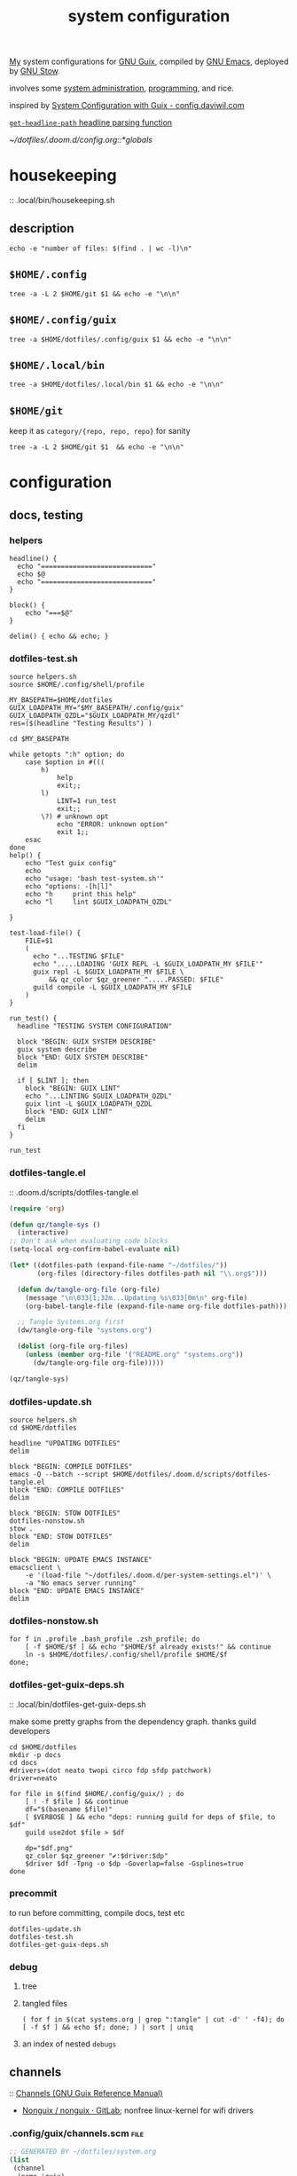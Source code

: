 :PROPERTIES:
:ID:       53b915d9-5347-4878-832c-713a45b5be75
:END:
#+auto_tangle: yes
#+PROPERTY: header-args       :tangle-mode (identity #o444)
#+PROPERTY: header-args:shell :tangle-mode (identity #o755)
#+title: system configuration
#+filetags: :project:


[[id:2e1b78ef-de6f-4af9-8a89-5d5ffe12a3ba][My]] system configurations for [[id:959414da-620e-473b-80fc-1918fb459c02][GNU Guix]], compiled by [[id:953e0494-76b3-4ab7-bfe6-944e178b59dd][GNU Emacs]], deployed by [[id:884406e4-0851-4dc3-a6d3-cfe1c9fa1b2b][GNU
Stow]].

involves some [[id:f43fa203-367c-44a9-9762-e623f4ae41d1][system administration]], [[id:5f896cd4-d7b8-44d2-a40d-ccdae1b80c33][programming]], and rice.

inspired by [[https://config.daviwil.com/systems][System Configuration with Guix - config.daviwil.com]]

[[/home/samuel/dotfiles/.doom.d/config.org::*=get-headline-path= headline parsing function][=get-headline-path= headline parsing function]]

[[~/dotfiles/.doom.d/config.org::*globals]]


* housekeeping
:: .local/bin/housekeeping.sh

** description
#+begin_src shell :tangle .local/bin/housekeeping.sh :results drawer
echo -e "number of files: $(find . | wc -l)\n"
#+end_src

#+RESULTS:
:results:
number of files: 65390

:end:

** =$HOME/.config=
#+begin_src shell :tangle .local/bin/housekeeping.sh :results drawer
tree -a -L 2 $HOME/git $1 && echo -e "\n\n"
#+end_src
** =$HOME/.config/guix=
#+begin_src shell :tangle .local/bin/housekeeping.sh :results drawer
tree -a $HOME/dotfiles/.config/guix $1 && echo -e "\n\n"
#+end_src

#+RESULTS:
:results:
/home/samuel//dotfiles/.config/guix
├── channels.scm
├── current -> /var/guix/profiles/per-user/samuel/current-guix
└── qzdl
    ├── cosas.scm
    ├── device
    │   ├── cleanpi.scm
    │   ├── donutrust.scm
    │   └── xps.scm
    ├── jobs.scm
    ├── package
    │   ├── go-mvdan-sh.scm
    │   ├── manifest.scm
    │   └── python-3.6.4.scm
    ├── rules.scm
    ├── services.scm
    └── system
        ├── base.scm
        ├── install.scm
        └── minimal.scm

5 directories, 14 files
:end:
** =$HOME/.local/bin=
#+begin_src shell :tangle .local/bin/housekeeping.sh :results drawer
tree -a $HOME/dotfiles/.local/bin $1 && echo -e "\n\n"
#+end_src

#+RESULTS:
:results:
:end:

** =$HOME/git=
keep it as =category/{repo, repo, repo}= for sanity

#+begin_src shell :tangle .local/bin/housekeeping.sh :results drawer
tree -a -L 2 $HOME/git $1  && echo -e "\n\n"
#+end_src

#+RESULTS:
:results:
:end:

* configuration
** docs, testing
*** helpers
#+begin_src shell :tangle .local/bin/helpers.sh
headline() {
  echo "============================"
  echo $@
  echo "============================"
}

block() {
    echo "===$@"
}

delim() { echo && echo; }
#+end_src
*** dotfiles-test.sh
#+begin_src shell :tangle .local/bin/dotfiles-test.sh
source helpers.sh
source $HOME/.config/shell/profile

MY_BASEPATH=$HOME/dotfiles
GUIX_LOADPATH_MY="$MY_BASEPATH/.config/guix"
GUIX_LOADPATH_QZDL="$GUIX_LOADPATH_MY/qzdl"
res=($(headline "Testing Results") )

cd $MY_BASEPATH

while getopts ":h" option; do
    case $option in #(((
        h)
            help
            exit;;
        l)
            LINT=1 run_test
            exit;;
        \?) # unknown opt
            echo "ERROR: unknown option"
            exit 1;;
    esac
done
help() {
    echo "Test guix config"
    echo
    echo "usage: 'bash test-system.sh'"
    echo "options: -[h|l]"
    echo "h     print this help"
    echo "l     lint $GUIX_LOADPATH_QZDL"

}

test-load-file() {
    FILE=$1
    (
      echo "...TESTING $FILE"
      echo ".....LOADING 'GUIX REPL -L $GUIX_LOADPATH_MY $FILE'"
      guix repl -L $GUIX_LOADPATH_MY $FILE \
          && qz_color $qz_greener ".....PASSED: $FILE"
      guild compile -L $GUIX_LOADPATH_MY $FILE
    )
}

run_test() {
  headline "TESTING SYSTEM CONFIGURATION"

  block "BEGIN: GUIX SYSTEM DESCRIBE"
  guix system describe
  block "END: GUIX SYSTEM DESCRIBE"
  delim

  if [ $LINT ]; then
    block "BEGIN: GUIX LINT"
    echo "...LINTING $GUIX_LOADPATH_QZDL"
    guix lint -L $GUIX_LOADPATH_QZDL
    block "END: GUIX LINT"
    delim
  fi
}

run_test
#+end_src

#+RESULTS:

*** dotfiles-tangle.el
:: .doom.d/scripts/dotfiles-tangle.el
#+begin_src emacs-lisp :tangle .doom.d/scripts/dotfiles-tangle.el
(require 'org)

(defun qz/tangle-sys ()
  (interactive)
;; Don't ask when evaluating code blocks
(setq-local org-confirm-babel-evaluate nil)

(let* ((dotfiles-path (expand-file-name "~/dotfiles/"))
       (org-files (directory-files dotfiles-path nil "\\.org$")))

  (defun dw/tangle-org-file (org-file)
    (message "\n\033[1;32m...Updating %s\033[0m\n" org-file)
    (org-babel-tangle-file (expand-file-name org-file dotfiles-path)))

  ;; Tangle Systems.org first
  (dw/tangle-org-file "systems.org")

  (dolist (org-file org-files)
    (unless (member org-file '("README.org" "systems.org"))
      (dw/tangle-org-file org-file)))))

(qz/tangle-sys)
#+end_src

#+RESULTS:

*** dotfiles-update.sh

#+begin_src shell :tangle .local/bin/dotfiles-update.sh
source helpers.sh
cd $HOME/dotfiles

headline "UPDATING DOTFILES"
delim

block "BEGIN: COMPILE DOTFILES"
emacs -Q --batch --script $HOME/dotfiles/.doom.d/scripts/dotfiles-tangle.el
block "END: COMPILE DOTFILES"
delim

block "BEGIN: STOW DOTFILES"
dotfiles-nonstow.sh
stow .
block "END: STOW DOTFILES"
delim

block "BEGIN: UPDATE EMACS INSTANCE"
emacsclient \
    -e '(load-file "~/dotfiles/.doom.d/per-system-settings.el")' \
    -a "No emacs server running"
block "END: UPDATE EMACS INSTANCE"
delim
#+end_src

*** dotfiles-nonstow.sh
#+begin_src shell :tangle .local/bin/dotfiles-nonstow.sh
for f in .profile .bash_profile .zsh_profile; do
    [ -f $HOME/$f ] && echo "$HOME/$f already exists!" && continue
    ln -s $HOME/dotfiles/.config/shell/profile $HOME/$f
done;
#+end_src

*** dotfiles-get-guix-deps.sh
:: .local/bin/dotfiles-get-guix-deps.sh

make some pretty graphs from the dependency graph. thanks guild developers
#+begin_src shell :tangle .local/bin/dotfiles-get-guix-deps.sh :results drawer
cd $HOME/dotfiles
mkdir -p docs
cd docs
#drivers=(dot neato twopi circo fdp sfdp patchwork)
driver=neato

for file in $(find $HOME/.config/guix/) ; do
    [ ! -f $file ] && continue
    df="$(basename $file)"
    [ $VERBOSE ] && echo "deps: running guild for deps of $file, to $df"
    guild use2dot $file > $df

    dp="$df.png"
    qz_color $qz_greener "✔:$driver:$dp"
    $driver $df -Tpng -o $dp -Goverlap=false -Gsplines=true
done
#+end_src

#+RESULTS:
:results:
[1;32m✔:neato:services.scm.png[0m
[1;32m✔:neato:rules.scm.png[0m
[1;32m✔:neato:base.scm.png[0m
[1;32m✔:neato:install.scm.png[0m
[1;32m✔:neato:minimal.scm.png[0m
[1;32m✔:neato:manifest.scm.png[0m
[1;32m✔:neato:python-3.6.4.scm.png[0m
[1;32m✔:neato:go-mvdan-sh.scm.png[0m
[1;32m✔:neato:xps.scm.png[0m
[1;32m✔:neato:donutrust.scm.png[0m
[1;32m✔:neato:cleanpi.scm.png[0m
[1;32m✔:neato:jobs.scm.png[0m
[1;32m✔:neato:cosas.scm.png[0m
[1;32m✔:neato:channels.scm.png[0m
:end:

*** precommit

to run before committing, compile docs, test etc
#+begin_src shell :tangle .local/bin/dotfiles-precommit.sh
dotfiles-update.sh
dotfiles-test.sh
dotfiles-get-guix-deps.sh
#+end_src

#+RESULTS:
| [1;32m✔:neato:services.scm.png[0m     |
| [1;32m✔:neato:rules.scm.png[0m        |
| [1;32m✔:neato:base.scm.png[0m         |
| [1;32m✔:neato:install.scm.png[0m      |
| [1;32m✔:neato:minimal.scm.png[0m      |
| [1;32m✔:neato:manifest.scm.png[0m     |
| [1;32m✔:neato:python-3.6.4.scm.png[0m |
| [1;32m✔:neato:go-mvdan-sh.scm.png[0m  |
| [1;32m✔:neato:xps.scm.png[0m          |
| [1;32m✔:neato:donutrust.scm.png[0m    |
| [1;32m✔:neato:cleanpi.scm.png[0m      |
| [1;32m✔:neato:jobs.scm.png[0m         |
| [1;32m✔:neato:cosas.scm.png[0m        |
| [1;32m✔:neato:channels.scm.png[0m     |

*** debug
**** tree

**** tangled files
#+begin_src shell :tangle no
( for f in $(cat systems.org | grep ":tangle" | cut -d' ' -f4); do [ -f $f ] && echo $f; done; ) | sort | uniq
#+end_src

#+RESULTS:
| .bashrc                                    |
| .config/dunst/notify-emacs.sh              |
| .config/guix/channels.scm                  |
| .config/guix/qzdl/cosas.scm                |
| .config/guix/qzdl/device/cleanpi.scm       |
| .config/guix/qzdl/device/donutrust.scm     |
| .config/guix/qzdl/device/xps.scm           |
| .config/guix/qzdl/jobs.scm                 |
| .config/guix/qzdl/package/go-mvdan-sh.scm  |
| .config/guix/qzdl/package/manifest.scm     |
| .config/guix/qzdl/package/python-3.6.4.scm |
| .config/guix/qzdl/rules.scm                |
| .config/guix/qzdl/services.scm             |
| .config/guix/qzdl/system/base.scm          |
| .config/guix/qzdl/system/install.scm       |
| .config/guix/qzdl/system/minimal.scm       |
| .config/shell/aliases                      |
| .config/shell/functions                    |
| .config/shell/profile                      |
| .config/shell/variables                    |
| .config/wget/wgetrc                        |
| .doom.d/scripts/tangle-dotfiles.el         |
| .emacs.d/docker-pyshell.sh                 |
| .emacs.d/start-exwm.sh                     |
| .guile                                     |
| .local/bin/clippy                          |
| .local/bin/deploy-dotfiles.sh              |
| .local/bin/get-deps-qzdl.sh                |
| .local/bin/maimpick                        |
| .local/bin/test-helpers.sh                 |
| .local/bin/test-system.sh                  |
| .local/bin/unix                            |
| .local/bin/update-dotfiles.sh              |
**** an index of nested =debugs=

** channels
:: [[https://guix.gnu.org/en/manual/en/html_node/Channels.html#Channels][Channels (GNU Guix Reference Manual)]]
- [[https://gitlab.com/nonguix/nonguix][Nonguix / nonguix · GitLab]]; nonfree linux-kernel for wifi drivers

*** .config/guix/channels.scm :file:
#+begin_src scheme :tangle .config/guix/channels.scm
;; GENERATED BY ~/dotfiles/system.org
(list
 (channel
  (name 'guix)
  (url "https://git.savannah.gnu.org/git/guix.git"))
 ;; for the kernel + firmware
 (channel
  (name 'nonguix)
  (url "https://gitlab.com/nonguix/nonguix"))
 ;; for emacs-libgccjit
 (channel
  (name 'flat)
  (url "https://github.com/flatwhatson/guix-channel.git")
  (commit
   "86fb7253a4384b70c77739a0e03115be75d60ad1")
  (introduction
   (make-channel-introduction
    "33f86a4b48205c0dc19d7c036c85393f0766f806"
    (openpgp-fingerprint
     "736A C00E 1254 378B A982  7AF6 9DBE 8265 81B6 4490"))))
 ;; a great effort from infra hpc
 ;;(channel
 ;; (name 'guix-past)

 ;; (url "https://gitlab.inria.fr/guix-hpc/guix-past")
 ;; (introduction
 ;;  (make-channel-introduction
 ;;   "0c119db2ea86a389769f4d2b9c6f5c41c027e336"
 ;;   (openpgp-fingerprint
 ;;    "3CE4 6455 8A84 FDC6 9DB4  0CFB 090B 1199 3D9A EBB5"))))
)
#+end_src
*** HACK inferiors for python
this does not work how I want; it will not install python from the revision of
guix specified by the given commit sha
#+begin_src scheme :tangle no
(use-modules (guix inferior)
             (guix)
             (srfi srfi-1))

(define pychannel
  (list (channel
         (name 'guix)
         (url "https://git.savannah.gnu.org/git/guix.git")
         (commit "5c798ca71dcd009896654da7d6a1f8942c6f3c50"))))

(define inferior
  (inferior-for-channels pychannel))

(packages->manifest
 (list (first (lookup-inferior-packages inferior "python"))))
#+end_src

#+RESULTS:

** =(qzdl cosas)=
:PROPERTIES:
:header-args: :tangle .config/guix/qzdl/qzdl.scm
:END:
:: .config/guix/qzdl/cosas.scm
:: [[file:./docs/cosas.scm.png]]

**** define
#+begin_src scheme :tangle .config/guix/qzdl/cosas.scm
(define-module (qzdl cosas)
  #:use-module (gnu system keyboard)
  #:export (my-name
            my-keyboard-layout))

(define my-name "Samuel Culpepper")

(define my-keyboard-layout
  (keyboard-layout "us" "altgr-intl" #:model "thinkpad"))
#+end_src
**** test
#+begin_src shell :tangle .local/bin/test-system.sh
test-load-file $HOME/dotfiles/.config/guix/qzdl/cosas.scm
#+end_src
** =(qzdl rules)=
:PROPERTIES:
:header-args: :tangle .config/guix/qzdl/rules.scm
:END:
:: .config/guix/qzdl/rules.scm
:: [[file:./docs/rules.scm.png]]

**** test
#+begin_src shell :tangle .local/bin/test-system.sh
test-load-file .config/guix/qzdl/rules.scm
#+end_src
**** define
#+begin_src scheme :tangle .config/guix/qzdl/rules.scm
(define-module (qzdl rules)
  #:use-module (gnu services base)
  #:use-module (gnu services desktop)
  #:export (%udev-rule-backlight
            %xorg-libinput-config
            %xorg-intel-antitearing-i915))
#+end_src

**** udev-rule-backlight
:: [[https://guix.gnu.org/manual/en/html_node/Base-Services.html][Base Services (GNU Guix Reference Manual)]]
allow members of the "video" group to change the screen brightness.
#+begin_src scheme :tangle .config/guix/qzdl/rules.scm
(define %udev-rule-backlight
  (udev-rule
   "90-backlight.rules"
   (string-append "ACTION==\"add\", SUBSYSTEM==\"backlight\", "
                  "RUN+=\"/run/current-system/profile/bin/chgrp video /sys/class/backlight/%k/brightness\""
                  "\n"
                  "ACTION==\"add\", SUBSYSTEM==\"backlight\", "
                  "RUN+=\"/run/current-system/profile/bin/chmod g+w /sys/class/backlight/%k/brightness\"")))
#+end_src

#+RESULTS:
**** xorg-libinput
just a better laptop-trackpad control surface
#+begin_src scheme :tangle .config/guix/qzdl/rules.scm
(define %xorg-libinput-config
  "Section \"InputClass\"
  Identifier \"Touchpads\"
  Driver \"libinput\"
  MatchDevicePath \"/dev/input/event*\"
  MatchIsTouchpad \"on\"

  Option \"Tapping\" \"on\"
  Option \"TappingDrag\" \"on\"
  Option \"DisableWhileTyping\" \"on\"
  Option \"MiddleEmulation\" \"on\"
  Option \"ScrollMethod\" \"twofinger\"
  Option \"Natural Scrolling\" \"on\"
EndSection
Section \"InputClass\"
  Identifier \"Keyboards\"
  Driver \"libinput\"
  MatchDevicePath \"/dev/input/event*\"
  MatchIsKeyboard \"on\"
EndSection")
#+end_src

**** TODO libinput-gestures
#+begin_src shell :tangle no
# previously ~/.config/libinput-gestures.conf

gesture: swipe right 3 xdotool key Alt+Left
gesture: swipe left 3 xdotool key Alt+Right

# Zoom in / Zoom out
gesture: pinch out xdotool key Ctrl+plus
gesture: pinch in xdotool key Ctrl+minus
#+end_src
**** xorg screentearing-rule
:: https://www.dedoimedo.com/computers/linux-intel-graphics-video-tearing.html

replace =i915= with your video driver, as decribed below

this stops tears, but probably wrecks some other thing about frame buffering.

IMO, on my hardware, it's better than without
#+begin_src scheme :tangle .config/guix/qzdl/rules.scm
(define %xorg-intel-antitearing-base
  "Section \"Device\"
  Identifier \"Intel Graphics\"
  Driver \"%s\"
  Option \"TearFree\"    \"true\"
EndSection")

(define %xorg-intel-antitearing-i915
 (format #f %xorg-intel-antitearing-base "i915"))
#+end_src

***** find video driver
#+begin_src shell :tangle no
sudo lspci -k | grep -EA3 'VGA|3D|Display'
#+end_src

#+RESULTS:
#+begin_example
00:02.0 VGA compatible controller: Intel Corporation UHD Graphics 620 (Whiskey Lake) (rev 02)
        Subsystem: Lenovo Device 2292
        Kernel driver in use: i915
00:04.0 Signal processing controller: Intel Corporation Xeon E3-1200 v5/E3-1500 v5/6th Gen Core Processor Thermal Subsystem (rev 0c)
#+end_example
** =(qzdl jobs)=
:: .config/guix/qzdl/jobs.scm
:: [[https://www.gnu.org/software/mcron/design.html][Mcron User Requirements]]
:: [[https://www.gnu.org/software/mcron/design.html][Mcron User Requirements]]
:: [[file:./docs/jobs.scm.png]]

https://www.gnu.org/software/mcron/manual/html_node/Introduction.html#Introduction

*** test
#+begin_src shell .local/bin/test-system.sh
test-load-file .config/guix/qzdl/jobs.scm
#+end_src

*** define
#+begin_src scheme :tangle .config/guix/qzdl/jobs.scm
(define-module (qzdl jobs)
  #:use-module (gnu)
  #:use-module (guix)
  #:use-module (gnu services mcron)
  #:export (updatedb-job))
#+end_src
*** updatedb
#+begin_src scheme :tangle .config/guix/qzdl/jobs.scm
;;(define updatedb-job
;;  ;; Run 'updatedb' at 3AM every day.  Here we write the
;;  ;; job's action as a Scheme procedure.
;;  #~(job '(next-hour '(3))
;;         (lambda ()
;;           (execl (string-append #$findutils "/bin/updatedb")
;;                  "updatedb"
;;                  "--prunepaths=/tmp /var/tmp /gnu/store"))))
#+end_src

*** life auto-commit
#+begin_src scheme :tangle .config/guix/qzdl/jobs.scm
;; (define autocommit-job
;;   #~(job )
;;    )
#+end_src
*** guix pull at night

** =(qzdl services)=
:PROPERTIES:
:header-args: :tangle .config/guix/qzdl/services.scm
:END:
:: .config/guix/qzdl/services.scm
:: [[file:./docs/services.scm.png]]


**** test
#+begin_src shell :tangle .local/bin/test-system.sh
test-load-file $HOME/dotfiles/.config/guix/qzdl/services.scm
#+end_src
**** define
#+begin_src scheme :tangle .config/guix/qzdl/services.scm
(define-module (qzdl services)
  #:use-module (qzdl cosas)
  #:use-module (qzdl rules)
  #:use-module (srfi srfi-1)            ;; provides remove, member
  #:use-module (gnu packages gnome)     ;; for network-manager-openvpn
  #:use-module (gnu packages suckless)  ;; for slock
  #:use-module (gnu services)
  #:use-module (gnu services base)
  #:use-module (gnu services desktop)   ;; for udev, x11 socket
  #:use-module (gnu services databases) ;; for postgres
  #:use-module (gnu services dbus)
  #:use-module (gnu services desktop)   ;; FIXME %desktop-services is blote
  #:use-module (gnu services docker)
  #:use-module (gnu services networking)
  #:use-module (gnu services sound)
  #:use-module (gnu services ssh)
  #:use-module (gnu services virtualization)
  #:use-module (gnu services xorg)      ;; FIXME to remove gdm-service-type
  #:export (my-libvirt-service
            my-docker-service
            my-dbus-service
            my-bluetooth-service

            my-wpa-supplicant-service
            my-network-manager-service
            my-ssh-service

            my-postgresql-service
            my-postgresql-role-service

            my-xorg-service
            my-x11-socket-directory-service

            my-udev-service
            my-dbus-service
            my-ntp-service
            my-elogind-service

            %my-desktop-services))
#+end_src

**** services
***** TODO bluetooth-service
users must be in the =lp= group
#+begin_src scheme :tangle .config/guix/qzdl/services.scm
(define my-bluetooth-service
  (bluetooth-service #:auto-enable? #t))
#+end_src

***** TODO postgresql-service
:: https://guix.gnu.org/manual/en/html_node/Database-Services.html

#+begin_src scheme :tangle .config/guix/qzdl/services.scm
(define my-postgresql-role-service
  (service postgresql-role-service-type
   (postgresql-role-configuration
    (roles
     (list (postgresql-role
            (name "postgres")
            (create-database? #t))
           (postgresql-role
            (name "samuel")
            (create-database? #t)))))))

(define my-postgresql-service
  (service postgresql-service-type))
#+end_src
***** TODO network-manager-service w/ openvpn
:: (gnu services networking)
:: [[https://guix.gnu.org/manual/en/html_node/Networking-Services.html][Networking Services (GNU Guix Reference Manual)]]

#+begin_src scheme :tangle .config/guix/qzdl/services.scm
(define my-network-manager-service
  (service network-manager-service-type
   (network-manager-configuration
    (vpn-plugins (list network-manager-openvpn)))))
#+end_src
***** TODO wpa-supplicant
#+begin_src scheme
(define my-wpa-supplicant-service
  (service wpa-supplicant-service-type))
#+end_src

***** TODO sshd service
#+begin_src scheme :tangle .config/guix/qzdl/services.scm
(define my-ssh-service
  (service openssh-service-type
           (openssh-configuration
            (x11-forwarding? #t))))
#+end_src

***** virtualisation; libvirt
#+begin_src scheme :tangle .config/guix/qzdl/services.scm
(define my-libvirt-service
  (service libvirt-service-type
           (libvirt-configuration
            (unix-sock-group "libvirt")
            (tls-port "16555"))))
#+end_src

***** TODO (slim)login & xorg
:: [[https://guix.gnu.org/manual/en/html_node/X-Window.html][X Window (GNU Guix Reference Manual)]]
:: /run/current-system/profile/share
:: /run/current-system/profile/share/xsessions

in [[id:959414da-620e-473b-80fc-1918fb459c02][GNU Guix]], the xorg service is coupled to a login manager, such as GDM, or
SLiM.

a window manager must be specified in the system-packages


#+begin_src scheme :tangle .config/guix/qzdl/services.scm
(define my-xorg-service
  (service slim-service-type
           (slim-configuration
            (xorg-configuration
             (xorg-configuration
              (keyboard-layout my-keyboard-layout)
              (extra-config
               (list %xorg-libinput-config
                     %xorg-intel-antitearing-i915)))))))
#+end_src

#+RESULTS:
***** TODO screen locker
#+begin_src scheme :tangle .config/guix/qzdl/services.scm
(define my-screen-locker-service
  (screen-locker-service slock))
#+end_src

***** elogind
:: (gnu services desktop)

#+begin_src scheme :tangle .config/guix/qzdl/services.scm
(define my-elogind-service
  (service elogind-service-type
           (elogind-configuration
            (handle-lid-switch-external-power 'suspend))))
#+end_src

***** dbus
:: gnu/services/dbus

#+begin_src scheme :tangle .config/guix/qzdl/services.scm
(define my-dbus-service
    (dbus-service))
#+end_src

***** udev
:: (gnu services base)

#+begin_src scheme :tangle .config/guix/qzdl/services.scm
(define my-udev-service
  (simple-service 'udev-rules udev-service-type
                  (udev-configuration
                   (rules %udev-rule-backlight))))
#+end_src

***** ntp; network time
:: (gnu services networking)

#+begin_src scheme :tangle .config/guix/qzdl/services.scm
(define my-ntp-service
  (service ntp-service-type))
#+end_src

***** x11 socket
:: [[https://www.ibm.com/docs/en/ztpf/2020?topic=considerations-unix-domain-sockets][UNIX domain sockets - IBM]]
:: [[https://en.wikipedia.org/wiki/Unix_domain_socket][Unix domain socket - Wikipedia]]
:: https://www.x.org/archive/X11R6.8.0/doc/RELNOTES5.html

#+begin_src scheme :tangle .config/guix/qzdl/services.scm
(define my-x11-socket-directory-service
  x11-socket-directory-service)
#+end_src

***** pulse/alsa
#+begin_src scheme :tangle .config/guix/qzdl/services.scm
(define my-pulseaudio-service
 (service pulseaudio-service-type))

(define my-alsa-service
  (service alsa-service-type))
#+end_src

***** docker
requires user & group
#+begin_src scheme :tangle .config/guix/qzdl/services.scm
(define my-docker-service
  (service docker-service-type))
#+end_src

**** composition
***** TODO homelab services
grafana, prometheus, ...
***** TODO development services
***** TODO desktop services
#+begin_src scheme :tangle .config/guix/qzdl/services.scm
(define %my-desktop-services
  (list my-xorg-service
        my-x11-socket-directory-service
        my-pulseaudio-service
        my-alsa-service
        my-screen-locker-service
        my-network-manager-service
        my-wpa-supplicant-service
        my-elogind-service))
#+end_src

** =(qzdl package)=
:: .config/guix/qzdl/package


*** manifest
#+begin_src scheme :tangle .config/guix/qzdl/package/manifest.scm
(specifications->manifest
  (list "emacs-native-comp"
        "mpv"
        "ffmpeg"
        "python-virtualenv"
        "libgccjit"
        "postgresql"
        "docker-compose"
        "docker"
        "python-alembic"
        "bluez-alsa"
        "bluez"
        "emacs-jedi"
        "imagemagick"
        "python-pywal"
        "dunst"
        "gnupg"
        "curl"
        "cmake"
        "emacs-elpy"
        "python-flake8"
        "python-pip"
        "python"
        "python-pyzstd"
        "recutils"
        "ripgrep"
        "gcc-toolchain"
        "openssh"
        "pulsemixer"
        "emacs-guix"
        "firefox"
        "arandr"
        "xrandr"
        "cairo"
        "pango"
        "compton"
        "icecat"
        "nyxt"
        "feh"
        "xf86-input-libinput"
        "xorg-server"
        "xinit"
        "xterm"
        "xdg-utils"
        "emacs-exwm"
        "htop"
        "noisetorch"
        "emacs-prettier"
        "tigervnc-client"
        "xclip"
        "dmenu"
        "emacs-git-link"
        "emacs-alert"
        "filters"
        "autoconf"
        "rlwrap"
        "readline"
        "st"
        "guile"
        "setxkbmap"
        "tar"
        "xz"
        "zlib"
        "bzip2"
        "glibc"
        "font-fira-code"
        "font-google-roboto"
        "emacs-vterm"
        "emacs-emacsql"
        "make"
        "sqlite"
        "emacs-sqlite"
        "font-dejavu"
        "tree"
        "font-gnu-unifont"
        "xf86-video-fbdev"
        "emacs-desktop-environment"))
#+end_src
*** v4l2loopback-linux-module
virtual video devices; hijack the webcam feed, or stream an application though loopback
*** mtools :core:
:: [[https://www.gnu.org/software/mtools/][Mtools - GNU Project - Free Software Foundation]]
*** dunst
:: https://dunst-project.org/
:: https://dunst-project.org/documentation

**** notify-emacs.sh
a script from u/deaddyfreddy, from
https://reddit.com/r/emacs/comments/klsxwv/enabling_desktop_notifications_with_dunst_emacs/ghb17s2

#+begin_src sh :tangle .config/dunst/notify-emacs.sh
#!/bin/sh

APPNAME="$1"
SUMMARY="$2"
BODY="$3"
ICON="$4"
URGENCY="$5"
emacsclient -n --eval "(message \"${APPNAME}/${SUMMARY}: $BODY\")"
#+end_src

*** gnuzilla
[[id:186a4daf-02ea-445b-9469-9909a5d7fb05][firefox]]
*** emacs-native-comp :minimal:
for development machines, gotta go fast

*** emacs :core:
*** python-3.6.4
#+begin_src scheme :tangle .config/guix/qzdl/package/python-3.6.4.scm
(define-public python-3.6
  (package (inherit python-2)
    (version "3.6.4")
    (source (origin
              (method url-fetch)
              (uri (string-append "https://www.python.org/ftp/python/"
                                  version "/Python-" version ".tar.xz"))
              (patches (search-patches
                        "python-fix-tests.patch"
                        "python-3-fix-tests.patch"
                        "python-3-deterministic-build-info.patch"
                        "python-3-search-paths.patch"))
              (patch-flags '("-p0"))
              (sha256
               (base32
                "1fna7g8jxzl4kd2pqmmqhva5724c5m920x3fsrpsgskaylmr76qm"))
              (snippet
               '(begin
                  (for-each delete-file
                            '("Lib/ctypes/test/test_structures.py" ; fails on aarch64
                              "Lib/ctypes/test/test_win32.py" ; fails on aarch64
                              "Lib/test/test_fcntl.py")) ; fails on aarch64
                  #t))))
    ;; (arguments
    ;;  (substitute-keyword-arguments (package-arguments python-2)
    ;;    ((#:tests? _) #t)
    ;;    ((#:phases phases)
    ;;     `(modify-phases ,phases
    ;;        (add-after 'unpack 'patch-timestamp-for-pyc-files
    ;;          (lambda (_)
    ;;            ;; We set DETERMINISTIC_BUILD to only override the mtime when
    ;;            ;; building with Guix, lest we break auto-compilation in
    ;;            ;; environments.
    ;;            (setenv "DETERMINISTIC_BUILD" "1")
    ;;            (substitute* "Lib/py_compile.py"
    ;;              (("source_stats\\['mtime'\\]")
    ;;               "(1 if 'DETERMINISTIC_BUILD' in os.environ else source_stats['mtime'])"))

    ;;            ;; Use deterministic hashes for strings, bytes, and datetime
    ;;            ;; objects.
    ;;            (setenv "PYTHONHASHSEED" "0")

    ;;            ;; Reset mtime when validating bytecode header.
    ;;            (substitute* "Lib/importlib/_bootstrap_external.py"
    ;;              (("source_mtime = int\\(source_stats\\['mtime'\\]\\)")
    ;;               "source_mtime = 1"))
    ;;            #t))
    ;;        ;; These tests fail because of our change to the bytecode
    ;;        ;; validation.  They fail because expected exceptions do not get
    ;;        ;; thrown.  This seems to be no problem.
    ;;        (add-after 'unpack 'disable-broken-bytecode-tests
    ;;          (lambda
    ;;            (substitute* "Lib/test/test_importlib/source/test_file_loader.py"
    ;;              (("test_bad_marshal")
    ;;               "disable_test_bad_marshal")
    ;;              (("test_no_marshal")
    ;;               "disable_test_no_marshal")
    ;;              (("test_non_code_marshal")
    ;;               "disable_test_non_code_marshal"))
    ;;            #t))
    ;;        ;; Unset DETERMINISTIC_BUILD to allow for tests that check that
    ;;        ;; stale pyc files are rebuilt.
    ;;        (add-before 'check 'allow-non-deterministic-compilation
    ;;          (lambda _ (unsetenv "DETERMINISTIC_BUILD") #t))
    ;;        ;; We need to rebuild all pyc files for three different
    ;;        ;; optimization levels to replace all files that were not built
    ;;        ;; deterministically.

    ;;        ;; FIXME: Without this phase we have close to 2000 files that
    ;;        ;; differ across different builds of this package.  With this phase
    ;;        ;; there are about 500 files left that differ.
    ;;        (add-after 'install 'rebuild-bytecode
    ;;          (lambda* (#:key outputs #:allow-other-keys)
    ;;            (setenv "DETERMINISTIC_BUILD" "1")
    ;;            (let ((out (assoc-ref outputs "out")))
    ;;              (for-each
    ;;               (lambda (opt)
    ;;                 (format #t "Compiling with optimization level: ~a\n"
    ;;                         (if (null? opt) "none" (car opt)))
    ;;                 (for-each (lambda (file)
    ;;                             (apply invoke
    ;;                                    `(,(string-append out "/bin/python3")
    ;;                                      ,@opt
    ;;                                      "-m" "compileall"
    ;;                                      "-f" ; force rebuild
    ;;                                      ;; Don't build lib2to3, because it's Python 2 code.
    ;;                                      ;; Also don't build obviously broken test code.
    ;;                                      "-x" "(lib2to3|test/bad.*)"
    ;;                                      ,file)))
    ;;                           (find-files out "\\.py$")))
    ;;               (list '() '("-O") '("-OO"))))))))))

    ;; (native-search-paths
    ;;  (list (search-path-specification
    ;;         (variable "PYTHONPATH")
    ;;         (files (list (string-append "lib/python"
    ;;                                     (version-major+minor version)
    ;;                                     "/site-packages"))))))
))
#+end_src

#+RESULTS:

*** mvdan.cc/sh
:: [[https://guix.gnu.org/manual/en/html_node/Invoking-guix-import.html][Invoking guix import (GNU Guix Reference Manual)]]
:: [[https://github.com/mvdan/sh][GitHub: mvdan/sh]]
:: [[https://pkg.go.dev/mvdan.cc/sh/v3][sh · pkg.go.dev]]

#+begin_src bash :results drawer
echo -e "(use-modules (guix packages)
             (guix git-download)
             (guix build-system go)
             ((guix licenses) #:prefix license:))\n" >  /tmp/shfmt

guix import go -r  mvdan.cc/sh/v3  >>/tmp/shfmt


echo "'(" >> /tmp/shfmt
for line in $(grep define-public /tmp/shfmt | cut -d' ' -f2) ; do
    echo $line >> tmp/shfmt
done
echo ")" >> /tmp/shfmt

cat /tmp/shfmt
# guix package --install-from-file=/tmp/shfmt
#+end_src

#+RESULTS:
:results:
(use-modules (guix packages)
             (guix git-download)
             (guix build-system go)
             ((guix licenses) #:prefix license:))

(define-public go-github-com-creack-pty
  (package
    (name "go-github-com-creack-pty")
    (version "1.1.15")
    (source
      (origin
        (method git-fetch)
        (uri (git-reference
               (url "https://github.com/creack/pty")
               (commit (string-append "v" version))))
        (file-name (git-file-name name version))
        (sha256
          (base32
            "1j5w51ammp5rp90bhdwqi216dxmndpmf4gf3gim75qls52qj8j2r"))))
    (build-system go-build-system)
    (arguments
      '(#:import-path "github.com/creack/pty"))
    (home-page "https://github.com/creack/pty")
    (synopsis "pty")
    (description
      "Package pty provides functions for working with Unix terminals.
")
    (license license:expat)))

(define-public go-mvdan-cc-editorconfig
  (package
    (name "go-mvdan-cc-editorconfig")
    (version "0.2.0")
    (source
      (origin
        (method git-fetch)
        (uri (git-reference
               (url "https://github.com/mvdan/editorconfig")
               (commit (string-append "v" version))))
        (file-name (git-file-name name version))
        (sha256
          (base32
            "1rav1rp8pi921gsffqr2wjdhbr12w81g31yv6iw4yb1zyh726qqg"))))
    (build-system go-build-system)
    (arguments
      '(#:import-path "mvdan.cc/editorconfig"))
    (home-page "https://mvdan.cc/editorconfig")
    (synopsis "editorconfig")
    (description
      "Package editorconfig allows parsing and using EditorConfig files, as defined
in @url{https://editorconfig.org/,https://editorconfig.org/}.
")
    (license license:bsd-3)))

(define-public go-mvdan-cc-sh-v3
  (package
    (name "go-mvdan-cc-sh-v3")
    (version "3.3.1")
    (source
      (origin
        (method git-fetch)
        (uri (git-reference
               (url "https://github.com/mvdan/sh")
               (commit (string-append "v" version))))
        (file-name (git-file-name name version))
        (sha256
          (base32
            "09kfy1xjns4mgm0f4iq92vpyfkapw0j8swnsadk1mmqj6khzlyz3"))))
    (build-system go-build-system)
    (arguments '(#:import-path "mvdan.cc/sh/v3"))
    (propagated-inputs
      `(("go-mvdan-cc-editorconfig"
         ,go-mvdan-cc-editorconfig)
        ("go-golang-org-x-term" ,go-golang-org-x-term)
        ("go-golang-org-x-sys" ,go-golang-org-x-sys)
        ("go-golang-org-x-sync" ,go-golang-org-x-sync)
        ("go-github-com-rogpeppe-go-internal"
         ,go-github-com-rogpeppe-go-internal)
        ("go-github-com-pkg-diff"
         ,go-github-com-pkg-diff)
        ("go-github-com-kr-text" ,go-github-com-kr-text)
        ("go-github-com-kr-pretty"
         ,go-github-com-kr-pretty)
        ("go-github-com-google-renameio"
         ,go-github-com-google-renameio)
        ("go-github-com-creack-pty"
         ,go-github-com-creack-pty)))
    (home-page "https://mvdan.cc/sh/v3")
    (synopsis "sh")
    (description
      "This package provides a shell parser, formatter, and interpreter.  Supports @url{https://pubs.opengroup.org/onlinepubs/9699919799/utilities/V3_chap02.html,POSIX Shell}, @url{https://www.gnu.org/software/bash/,Bash}, and
@url{http://www.mirbsd.org/mksh.htm,mksh}.  Requires Go 1.15 or later.")
    (license license:bsd-3)))

'(
)
:end:

#+begin_src scheme :tangle .config/guix/qzdl/package/go-mvdan-sh.scm
;; <2021-08-11 Wed 13:33> `guix import go mvdan.cc/sh'
(use-modules (guix packages)
             (guix git-download)
             (guix build-system go)
             (guix licenses))

(package
    (name "go-mvdan-cc-sh")
    (version "2.6.4")
    (source
      (origin
        (method git-fetch)
        (uri (git-reference
               (url "https://github.com/mvdan/sh")
               (commit (go-version->git-ref version))))
        (file-name (git-file-name name version))
        (sha256
          (base32
            "1jifac0fi0sz6wzdgvk6s9xwpkdng2hj63ldbaral8n2j9km17hh"))))
    (build-system go-build-system)
    (arguments '(#:import-path "mvdan.cc/sh"))
    (home-page "https://mvdan.cc/sh")
    (synopsis "sh")
    (description
      "This package provides a shell parser, formatter and interpreter.  Supports @url{http://pubs.opengroup.org/onlinepubs/9699919799/utilities/V3_chap02.html,POSIX Shell}, @url{https://www.gnu.org/software/bash/,Bash} and
@url{https://www.mirbsd.org/mksh.htm,mksh}.  Requires Go 1.10 or later.")
    (license bsd-3))

;;go-mvdan-cc-sh
#+end_src

*** (or equiv [[https://github.com/Versent/saml2aws][GitHub - Versent/saml2aws: CLI tool which enables you to login and retrieve A...]])

**** dirty path; get github binary

#+begin_src shell :tangle no
CURRENT_VERSION=$(curl -Ls https://api.github.com/repos/Versent/saml2aws/releases/latest | grep 'tag_name' | cut -d'v' -f2 | cut -d'"' -f1)
wget -c https://github.com/Versent/saml2aws/releases/download/v${CURRENT_VERSION}/saml2aws_${CURRENT_VERSION}_linux_amd64.tar.gz -O - | tar -xzv -C ~/.local/bin
chmod u+x ~/.local/bin/saml2aws
hash -r
saml2aws --version
#+end_src

#+RESULTS:
| LICENSE.md |
| README.md  |
| saml2aws   |
*** * configuring
#+begin_src bash
YOUR_ORGANISATION="newstore-sso"
OKTA_APPLICATION_ID=""
OKTA_OTHER_ID=""
echo "https://$YOUR_ORGANIZATION.okta.com/home/amazon_aws/$OKTA_APPLICATION_ID/$OKTA_OTHER_ID"
https://newstore-sso.okta.com/home/amazon_aws/0oa15tj4i1PRzffRm357/272?fromHome=true
#+end_src

#+RESULTS:

*** (or equiv [[https://github.com/derailed/k9s][GitHub - derailed/k9s: 🐶 Kubernetes CLI To Manage Your Clusters In Style!]])
:: [[https://github.com/kubernetes-el/kubernetes-el][GitHub - kubernetes-el/kubernetes-el: Emacs porcelain for Kubernetes.]]
*** kubernetes

#+begin_src bash :results drawer
date
guix import go github.com/kubernetes/kubernetes
#+end_src

#+RESULTS:
:results:
Wed 01 Sep 2021 10:35:36 AM CEST
yo
:end:

 (package
    (name "go-github-com-kubernetes-kubernetes")
    (version "1.22.1")
    (source
      (origin
        (method git-fetch)
        (uri (git-reference
               (url "https://github.com/kubernetes/kubernetes")
               (commit (string-append "v" version))))
        (file-name (git-file-name name version))
        (sha256
          (base32
            "07b1sg2s4zlpma8g062l29sm761q98cp6jfl8wsz990c2vw16l6a"))))
    (build-system go-build-system)
    (arguments
      '(#:import-path
        "github.com/kubernetes/kubernetes"))
    (propagated-inputs
      `(("go-sigs-k8s-io-yaml" ,go-sigs-k8s-io-yaml)
        ("go-sigs-k8s-io-structured-merge-diff-v4"
         ,go-sigs-k8s-io-structured-merge-diff-v4)
        ("go-k8s-io-utils" ,go-k8s-io-utils)
        ("go-k8s-io-system-validators"
         ,go-k8s-io-system-validators)
        ("go-k8s-io-kube-openapi"
         ,go-k8s-io-kube-openapi)
        ("go-k8s-io-klog-v2" ,go-k8s-io-klog-v2)
        ("go-k8s-io-gengo" ,go-k8s-io-gengo)
        ("go-gopkg-in-yaml-v2" ,go-gopkg-in-yaml-v2)
        ("go-gopkg-in-square-go-jose-v2"
         ,go-gopkg-in-square-go-jose-v2)
        ("go-gopkg-in-gcfg-v1" ,go-gopkg-in-gcfg-v1)
        ("go-google-golang-org-protobuf"
         ,go-google-golang-org-protobuf)
        ("go-google-golang-org-grpc"
         ,go-google-golang-org-grpc)
        ("go-google-golang-org-genproto"
         ,go-google-golang-org-genproto)
        ("go-google-golang-org-appengine"
         ,go-google-golang-org-appengine)
        ("go-google-golang-org-api"
         ,go-google-golang-org-api)
        ("go-gonum-org-v1-netlib"
         ,go-gonum-org-v1-netlib)
        ("go-gonum-org-v1-gonum" ,go-gonum-org-v1-gonum)
        ("go-golang-org-x-tools" ,go-golang-org-x-tools)
        ("go-golang-org-x-time" ,go-golang-org-x-time)
        ("go-golang-org-x-term" ,go-golang-org-x-term)
        ("go-golang-org-x-sys" ,go-golang-org-x-sys)
        ("go-golang-org-x-sync" ,go-golang-org-x-sync)
        ("go-golang-org-x-oauth2"
         ,go-golang-org-x-oauth2)
        ("go-golang-org-x-net" ,go-golang-org-x-net)
        ("go-golang-org-x-exp" ,go-golang-org-x-exp)
        ("go-golang-org-x-crypto"
         ,go-golang-org-x-crypto)
        ("go-go-opentelemetry-io-proto-otlp"
         ,go-go-opentelemetry-io-proto-otlp)
        ("go-go-opentelemetry-io-otel-trace"
         ,go-go-opentelemetry-io-otel-trace)
        ("go-go-opentelemetry-io-otel-sdk"
         ,go-go-opentelemetry-io-otel-sdk)
        ("go-go-etcd-io-etcd-client-v3"
         ,go-go-etcd-io-etcd-client-v3)
        ("go-go-etcd-io-etcd-client-pkg-v3"
         ,go-go-etcd-io-etcd-client-pkg-v3)
        ("go-github-com-vmware-govmomi"
         ,go-github-com-vmware-govmomi)
        ("go-github-com-vishvananda-netlink"
         ,go-github-com-vishvananda-netlink)
        ("go-github-com-stretchr-testify"
         ,go-github-com-stretchr-testify)
        ("go-github-com-storageos-go-api"
         ,go-github-com-storageos-go-api)
        ("go-github-com-spf13-pflag"
         ,go-github-com-spf13-pflag)
        ("go-github-com-spf13-cobra"
         ,go-github-com-spf13-cobra)
        ("go-github-com-robfig-cron-v3"
         ,go-github-com-robfig-cron-v3)
        ("go-github-com-quobyte-api"
         ,go-github-com-quobyte-api)
        ("go-github-com-prometheus-common"
         ,go-github-com-prometheus-common)
        ("go-github-com-prometheus-client-model"
         ,go-github-com-prometheus-client-model)
        ("go-github-com-prometheus-client-golang"
         ,go-github-com-prometheus-client-golang)
        ("go-github-com-pmezard-go-difflib"
         ,go-github-com-pmezard-go-difflib)
        ("go-github-com-pkg-errors"
         ,go-github-com-pkg-errors)
        ("go-github-com-opencontainers-selinux"
         ,go-github-com-opencontainers-selinux)
        ("go-github-com-opencontainers-runc"
         ,go-github-com-opencontainers-runc)
        ("go-github-com-opencontainers-go-digest"
         ,go-github-com-opencontainers-go-digest)
        ("go-github-com-onsi-gomega"
         ,go-github-com-onsi-gomega)
        ("go-github-com-onsi-ginkgo"
         ,go-github-com-onsi-ginkgo)
        ("go-github-com-mvdan-xurls"
         ,go-github-com-mvdan-xurls)
        ("go-github-com-munnerz-goautoneg"
         ,go-github-com-munnerz-goautoneg)
        ("go-github-com-mrunalp-fileutils"
         ,go-github-com-mrunalp-fileutils)
        ("go-github-com-mohae-deepcopy"
         ,go-github-com-mohae-deepcopy)
        ("go-github-com-moby-ipvs"
         ,go-github-com-moby-ipvs)
        ("go-github-com-lpabon-godbc"
         ,go-github-com-lpabon-godbc)
        ("go-github-com-lithammer-dedent"
         ,go-github-com-lithammer-dedent)
        ("go-github-com-libopenstorage-openstorage"
         ,go-github-com-libopenstorage-openstorage)
        ("go-github-com-json-iterator-go"
         ,go-github-com-json-iterator-go)
        ("go-github-com-ishidawataru-sctp"
         ,go-github-com-ishidawataru-sctp)
        ("go-github-com-heketi-tests"
         ,go-github-com-heketi-tests)
        ("go-github-com-heketi-heketi"
         ,go-github-com-heketi-heketi)
        ("go-github-com-googleapis-gnostic"
         ,go-github-com-googleapis-gnostic)
        ("go-github-com-google-uuid"
         ,go-github-com-google-uuid)
        ("go-github-com-google-gofuzz"
         ,go-github-com-google-gofuzz)
        ("go-github-com-google-go-cmp"
         ,go-github-com-google-go-cmp)
        ("go-github-com-google-cadvisor"
         ,go-github-com-google-cadvisor)
        ("go-github-com-golang-protobuf"
         ,go-github-com-golang-protobuf)
        ("go-github-com-golang-mock"
         ,go-github-com-golang-mock)
        ("go-github-com-golang-groupcache"
         ,go-github-com-golang-groupcache)
        ("go-github-com-gogo-protobuf"
         ,go-github-com-gogo-protobuf)
        ("go-github-com-godbus-dbus-v5"
         ,go-github-com-godbus-dbus-v5)
        ("go-github-com-go-ozzo-ozzo-validation"
         ,go-github-com-go-ozzo-ozzo-validation)
        ("go-github-com-fsnotify-fsnotify"
         ,go-github-com-fsnotify-fsnotify)
        ("go-github-com-evanphx-json-patch"
         ,go-github-com-evanphx-json-patch)
        ("go-github-com-emicklei-go-restful"
         ,go-github-com-emicklei-go-restful)
        ("go-github-com-elazarl-goproxy"
         ,go-github-com-elazarl-goproxy)
        ("go-github-com-docker-go-units"
         ,go-github-com-docker-go-units)
        ("go-github-com-docker-go-connections"
         ,go-github-com-docker-go-connections)
        ("go-github-com-docker-docker"
         ,go-github-com-docker-docker)
        ("go-github-com-docker-distribution"
         ,go-github-com-docker-distribution)
        ("go-github-com-davecgh-go-spew"
         ,go-github-com-davecgh-go-spew)
        ("go-github-com-cpuguy83-go-md2man-v2"
         ,go-github-com-cpuguy83-go-md2man-v2)
        ("go-github-com-coreos-go-systemd-v22"
         ,go-github-com-coreos-go-systemd-v22)
        ("go-github-com-coreos-go-oidc"
         ,go-github-com-coreos-go-oidc)
        ("go-github-com-coredns-corefile-migration"
         ,go-github-com-coredns-corefile-migration)
        ("go-github-com-containernetworking-cni"
         ,go-github-com-containernetworking-cni)
        ("go-github-com-container-storage-interface-spec"
         ,go-github-com-container-storage-interface-spec)
        ("go-github-com-clusterhq-flocker-go"
         ,go-github-com-clusterhq-flocker-go)
        ("go-github-com-boltdb-bolt"
         ,go-github-com-boltdb-bolt)
        ("go-github-com-blang-semver"
         ,go-github-com-blang-semver)
        ("go-github-com-aws-aws-sdk-go"
         ,go-github-com-aws-aws-sdk-go)
        ("go-github-com-auth0-go-jwt-middleware"
         ,go-github-com-auth0-go-jwt-middleware)
        ("go-github-com-armon-circbuf"
         ,go-github-com-armon-circbuf)
        ("go-github-com-puerkitobio-purell"
         ,go-github-com-puerkitobio-purell)
        ("go-github-com-microsoft-hcsshim"
         ,go-github-com-microsoft-hcsshim)
        ("go-github-com-microsoft-go-winio"
         ,go-github-com-microsoft-go-winio)
        ("go-github-com-jeffashton-win-pdh"
         ,go-github-com-jeffashton-win-pdh)
        ("go-github-com-googlecloudplatform-k8s-cloud-provider"
         ,go-github-com-googlecloudplatform-k8s-cloud-provider)
        ("go-github-com-azure-go-autorest-autorest-to"
         ,go-github-com-azure-go-autorest-autorest-to)
        ("go-github-com-azure-go-autorest-autorest-adal"
         ,go-github-com-azure-go-autorest-autorest-adal)
        ("go-github-com-azure-go-autorest-autorest"
         ,go-github-com-azure-go-autorest-autorest)
        ("go-github-com-azure-azure-sdk-for-go"
         ,go-github-com-azure-azure-sdk-for-go)
        ("go-bitbucket-org-bertimus9-systemstat"
         ,go-bitbucket-org-bertimus9-systemstat)))
    (home-page
      "https://github.com/kubernetes/kubernetes")
    (synopsis "Kubernetes")
    (description
      "Kubernetes is an open source system for managing @url{https://kubernetes.io/docs/concepts/overview/what-is-kubernetes/,containerized applications}
across multiple hosts; providing basic mechanisms for deployment, maintenance,
and scaling of applications.")
    (license license:asl2.0)))


*** kubectl
ew hacky binary
#+begin_src shell :tangle no :results drawer
cd /tmp/ && curl -LO "https://dl.k8s.io/release/$(curl -L -s https://dl.k8s.io/release/stable.txt)/bin/linux/amd64/kubectl"
chmod +x kubectl
mv kubectl ~/.local/bin/kubectl
kubectl version --client
#+end_src

#+RESULTS:
:results:
Client Version: version.Info{Major:"1", Minor:"22", GitVersion:"v1.22.1", GitCommit:"632ed300f2c34f6d6d15ca4cef3d3c7073412212", GitTreeState:"clean", BuildDate:"2021-08-19T15:45:37Z", GoVersion:"go1.16.7", Compiler:"gc", Platform:"linux/amd64"}
:end:

*** python-pywal :rice:
*** imagemagick
*** recoll
:: [[https://framagit.org/medoc92/recoll][Jean-Francois Dockes / recoll · GitLab]]
*** TODO [[https://duckduckgo.com/?t=ffab&q=cflow+for+python+&ia=web][cflow for python at DuckDuckGo]]
** =(qzdl systems)=
*** explanation
with a simple separation of concerns, in attempts to eliminate redundancy:
- base; minimum common denominators    (vc, emacs, networking, vpn, ssh, ...)
- minimal; for a small board (pi, ...) (base, specific things, ...)
- clean; for regular use               (base, X11, web browser, ...)

created using modules, as described:
- [[https://www.gnu.org/software/guile/manual/html_node/Modules.html#Modules][Modules (Guile Reference Manual)]]
- [[https://guix.gnu.org/en/manual/en/html_node/Package-Modules.html#Package-Modules][Package Modules (GNU Guix Reference Manual)]]
- [[https://guix.gnu.org/en/manual/en/html_node/Defining-Packages.html#Defining-Packages][Defining Packages (GNU Guix Reference Manual)]]
- I am yet to understand how ~module~ relates to ~define[-public]~, and how ~packages~
  relate to ~modules~.
  - will #:use-module (gnu packages emacs) install a package ~emacs~? or make the build/sub available?
  - how can i build packages for an installation?
  - how does a manifest relate to [ module(gnu package emacs)-> packages(emacs-no-x-toolkite) || manifest emacs-no-x-toolkit@28.1 ] ?
*** debugging
**** excpecting struct in whatever
#+begin_src scheme :tangle no
,use (gnu system)
,use (qzdl system minimal)
,use (ice-9 pprint)

(handler #t
         (pprint (operating-system-services minimal-operating-system)))
#+end_src

#+RESULTS:

*** =(qzdl system base)= :file:
:PROPERTIES:
:ID:       61f53bfc-e34f-42ac-9dea-6f5e57f9a056
:header-args: :tangle .config/guix/qzdl/system/base.scm
:ROAM_ALIASES: "guix base system"
:END:
::  .config/guix/qzdl/system/base.scm
:: [[file:./docs/base.scm.png]]

***** define
#+begin_src scheme :tangle .config/guix/qzdl/system/base.scm
(define-module (qzdl system base)
  #:use-module (qzdl cosas)
  #:use-module (qzdl services)
  #:use-module (gnu)
  #:use-module (srfi srfi-1) ; scheme extensions per https://srfi.schemers.org/srfi-159/srfi-159.html
  #:use-module (gnu system nss) ;; network security service; appdev ssl,tls, etc
  #:use-module (gnu services docker)
  #:use-module (gnu services networking)
  #:use-module (gnu packages vim)
  #:use-module (gnu packages emacs)
  #:use-module (gnu packages linux)
  #:use-module (gnu packages version-control)
  #:use-module (gnu packages package-management)
  #:use-module (nongnu packages linux)
  #:use-module (nongnu system linux-initrd)
  #:export (base-operating-system))
#+end_src

***** test
#+begin_src shell :tangle .local/bin/test-system.sh
test-load-file .config/guix/qzdl/system/base.scm
#+end_src
***** package modules
#+begin_src scheme :tangle .config/guix/qzdl/system/base.scm
(use-package-modules certs)
(use-package-modules shells)
#+end_src
***** operating-system
:: [[https://guix.gnu.org/en/manual/en/html_node/operating_002dsystem-Reference.html#operating_002dsystem-Reference][operating-system Reference (GNU Guix Reference Manual)]]
:: [[https://guix.gnu.org/en/manual/en/html_node/Using-the-Configuration-System.html][Using the Configuration System (GNU Guix Reference Manual)]]

timezone[fn:1], locale[fn:2], default hostname etc

initrd[fn:3] 'inital ram disk'; for the bootloader to invoke ram
:: [[https://guix.gnu.org/en/manual/en/html_node/Initial-RAM-Disk.html][Initial RAM Disk (GNU Guix Reference Manual)]]
- the kernel loads 'compiled-in' drivers
- temporary filesystem
- init script
  - to load 'additional modules' (for the kernel)
    - ~operating-system -> initrd-modules~ in guix

based on our initrd config, we can even 'boot-to-Guile' with the ~--repl~ flag, to land in a repl in the initial ram disk. wild. [fn:5]

we are instructing initrd to populate with proprietary microcode[fn:4] ("ucode")
for processors.

I'm not happy about this blob usage AT ALL, but it's the cost of using non-free
hardware. exercise limited trust in these machines.

if running on a removable drive, it may be worth adding both amd
and intel ucode images to the bootloader config in initrd.

:: [[https://guix.gnu.org/en/manual/en/html_node/Keyboard-Layout.html][Keyboard Layout (GNU Guix Reference Manual)]]
- 'model' comes from ~share/X11/xkb~ of package ~xkeyboard-config~
#+begin_src scheme :tangle .config/guix/qzdl/system/base.scm
(define base-operating-system
  (operating-system
   (host-name "unconf")
   (timezone "Europe/Berlin")
   (locale "en_US.UTF-8")

   ;; nonfree kernel :(
   (kernel linux)
   (firmware (list linux-firmware))
   (initrd microcode-initrd)

   ;; disable ipv6 for safe vpn usage; we just aren't there yet :/
   (kernel-arguments '("quiet" "ipv6.disable=1" "net.ifnames=0"))

   ;; kernel layout, not necessarily X layout
   (keyboard-layout my-keyboard-layout)

   ;; UEFI+GRUB
   (bootloader
    (bootloader-configuration
     (bootloader grub-efi-bootloader)
     (targets '("/boot/efi"))
     (keyboard-layout keyboard-layout)))

   (users
    (cons (user-account
           (name "samuel")
           (comment "it me")
           (group "users")
           (home-directory "/home/samuel/")
           (supplementary-groups '("wheel"     ;; sudo
                                   "netdev"    ;; network devices
                                   "kvm"       ;; virtualisation
                                   "tty"
                                   "input"
                                   "lp"        ;; control bluetooth devices
                                   "audio"     ;; control audio devices
                                   "video"     ;; control video devices
                                   "docker")))
          %base-user-accounts))

   (groups
    (cons (user-group (name "docker"))
          %base-groups))

   ;; OVERWRITE THIS WHEN INHERITING
   ;;   AN ARTIFACT OF INCIDENTAL COMPLEXITY IN GUIX
   (file-systems (cons*
                  (file-system
                   (mount-point "/")
                   (device "none")
                   (type "tmpfs")
                   (check? #f))
                  %base-file-systems))

   (services
    (cons* my-docker-service
           my-udev-service
           (extra-special-file
            "/usr/bin/env"
            (file-append coreutils "/bin/env"))
           %base-services))

   (packages
    (cons* git
           stow
           emacs
           vim
           nss-certs
           %base-packages))))
#+end_src

****** TODO inspect =%base-*= stuff and chuck out

*** =(qzdl system tiny)=  :file:
:PROPERTIES:
:ID:       2c540af7-a823-4ce8-b8ea-eee0372749bc
:header-args:  :tangle .config/guix/qzdl/system/tiny.scm
:ROAM_ALIASES: "guix tiny system"
:END:
:: .config/guix/qzdl/system/tiny.scm
:: [[file:./docs/tiny.scm.png]]

consumes [[id:61f53bfc-e34f-42ac-9dea-6f5e57f9a056][guix base system]]
*** =(qzdl system minimal)= :file:
:PROPERTIES:
:ID:       1134d479-ddd6-4963-a001-aa84f471db49
:header-args: :tangle .config/guix/qzdl/system/minimal.scm
:ROAM_ALIASES: "guix minimal system"
:END:
:: .config/guix/qzdl/system/minimal.scm
:: [[file:./docs/minimal.scm.png]]

things for 'full systems' -> consumes [[id:61f53bfc-e34f-42ac-9dea-6f5e57f9a056][guix base system]]

***** test
#+begin_src shell :tangle .local/bin/test-system.sh
test-load-file .config/guix/qzdl/system/minimal.scm
#+end_src
***** define
#+begin_src scheme :tangle .config/guix/qzdl/system/minimal.scm
(define-module (qzdl system minimal)
  #:use-module (qzdl system base)
  #:use-module (qzdl services)
  #:use-module (gnu)
  #:use-module (gnu system)
  #:use-module (srfi srfi-1)
  #:use-module (gnu packages gnuzilla)       ;; GNU mozilla suite
  #:use-module (gnu packages audio)          ;;
  #:use-module (gnu packages emacs)          ;;
  #:use-module (gnu packages emacs-xyz)
  #:use-module (gnu packages pulseaudio)     ;; audio daemon
  #:use-module (gnu packages wm)             ;; lots of wm options (blote)
  #:use-module (gnu packages linux)          ;; for bluez
  #:use-module (gnu packages xorg)           ;; xf86-input-libinput
  #:export (%minimal-services
            minimal-operating-system))
#+end_src
***** minimal-services
#+begin_src scheme :tangle .config/guix/qzdl/system/minimal.scm
(use-service-modules desktop xorg)

(define %minimal-services
  (append
   (list my-libvirt-service
         my-bluetooth-service
         my-postgresql-service
         my-postgresql-role-service)
   %my-desktop-services))
#+end_src
***** operating-system
- [[https://guix.gnu.org/en/manual/en/html_node/Desktop-Services.html#index-_0025desktop_002dservices][Desktop Services (GNU Guix Reference Manual)]]
#+begin_src scheme :tangle .config/guix/qzdl/system/minimal.scm
(define minimal-operating-system
  (operating-system
   (inherit base-operating-system)

   (services
    (append %minimal-services
            (operating-system-user-services base-operating-system)))

   ;; suggested operating-system-user-services
   ;; https://issues.guix.gnu.org/37083
   (packages
    (cons* pulseaudio
           bluez
           bluez-alsa
           tlp                  ;; laptop power management
           xf86-input-libinput

           xmonad emacs emacs-exwm emacs-desktop-environment

           (operating-system-packages base-operating-system)))))
#+end_src

***** debug
****** systems
#+begin_src scheme :tangle no
;;.config/guix/qzdl/system/minimal.scm
(use-modules (ice-9 pretty-print))
(pretty-print
  (map (lambda (s) (service-kind s))
       (operating-system-services minimal-operating-system)))
#+end_src

*** =(qzdl system install)= :file:
:: .config/guix/qzdl/system/install.scm
:: https://gitlab.com/nonguix/nonguix/blob/master/nongnu/system/install.scm
:: [[file:./docs/install.scm.png]]

#+begin_src scheme :tangle .config/guix/qzdl/system/install.scm
;;; Copyright © 2019 Alex Griffin <a@ajgrf.com>
;;; Copyright © 2019 Pierre Neidhardt <mail@ambrevar.xyz>
;;;
;;; This program is free software: you can redistribute it and/or modify

;;; it under the terms of the GNU General Public License as published by
;;; the Free Software Foundation, either version 3 of the License, or
;;; (at your option) any later version.
;;;
;;; This program is distributed in the hope that it will be useful,
;;; but WITHOUT ANY WARRANTY; without even the implied warranty of
;;; MERCHANTABILITY or FITNESS FOR A PARTICULAR PURPOSE.  See the
;;; GNU General Public License for more details.
;;;
;;; You should have received a copy of the GNU General Public License
;;; along with this program.  If not, see <https://www.gnu.org/licenses/>.

;; Generate a bootable image (e.g. for USB sticks, etc.) with:
;; <exec-shell-cmd "guix system disk-image nongnu/system/install.scm">

(define-module (nongnu system install)
  #:use-module (gnu system)
  #:use-module (gnu system install)
  #:use-module (nongnu packages linux)
  #:use-module (gnu packages version-control)
  #:use-module (gnu packages vim)
  #:use-module (gnu packages curl)
  #:use-module (gnu packages emacs)
  #:use-module (gnu packages package-management)
  #:export (installation-os-nonfree))

(define installation-os-nonfree
  (operating-system
    (inherit installation-os)
    (kernel linux)
    (firmware (list linux-firmware))
    (kernel-arguments '("net.ifnames=0"))

    (packages (append (list git curl stow vim emacs-no-x-toolkit)
                      ;; (operating-system-packages base-operating-system)
                      (operating-system-packages installation-os)))))

installation-os-nonfree
#+end_src

** =(qzdl devices)=
*** =(qzdl devices xps)= :@home:
:: .config/guix/qzdl/device/xps.scm
:: [[file:./docs/xps.scm.png]]

consuming [[id:1134d479-ddd6-4963-a001-aa84f471db49][guix minimal system]]

**** test
#+begin_src shell :tangle .local/bin/test-system.sh
test-load-file .config/guix/qzdl/device/xps.scm
#+end_src

**** define
#+begin_src scheme :tangle .config/guix/qzdl/device/xps.scm
(define-module (qzdl device xps))
#+end_src

*** =(qzdl devices cleanpi)= :@home:
:: .config/guix/qzdl/device/cleanpi.scm
:: [[file:./docs/cleanpi.scm.png]]

**** test
#+begin_src shell :tangle .local/bin/test-system.sh
test-load-file .config/guix/qzdl/device/cleanpi.scm
#+end_src

**** define
#+begin_src scheme :tangle .config/guix/qzdl/device/cleanpi.scm
(define-module (qzdl device cleanpi))
#+end_src

*** =(qzdl devices donutrust)= :@work:
:PROPERTIES:
:header-args: :tangle .config/guix/qzdl/device/donutrust.scm
:END:
:: .config/guix/qzdl/device/donutrust.scm
:: [[file:./docs/donutrust.scm.png]]

my thinkpad x1 carbon; a work machine. consumes [[id:1134d479-ddd6-4963-a001-aa84f471db49][guix minimal system]]

**** test
#+begin_src shell :tangle .local/bin/test-system.sh
test-load-file .config/guix/qzdl/device/donutrust.scm
#+end_src
**** define
#+begin_src scheme :tangle .config/guix/qzdl/device/donutrust.scm
(define-module (qzdl device donutrust)
  #:use-module (srfi srfi-1)
  #:use-module (gnu)
  #:use-module (gnu services databases)
  #:use-module (nongnu packages linux)
  #:use-module (qzdl services)
  #:use-module (qzdl system minimal)
  #:export (%donutrust-services
            donutrust-operating-system))
#+end_src

**** services
***** postgres-role-service
extend =my-postgresql-role-service= with another role

#+begin_src scheme :tangle .config/guix/qzdl/device/donutrust.scm
(define pg-role-service
  (simple-service
   'adhoc-extension postgresql-role-service-type
   (list (postgresql-role
          (name "newstore")
          (create-database? #t)))))
#+end_src

***** donutrust-services
#+begin_src scheme :tangle .config/guix/qzdl/device/donutrust.scm
(define %donutrust-services
  (list pg-role-service))
#+end_src


**** operating system
#+begin_src scheme :tangle .config/guix/qzdl/device/donutrust.scm
(define donutrust-operating-system
  (operating-system
    (inherit minimal-operating-system)

    (host-name "donutrust")

    (firmware
     (list linux-firmware sof-firmware))

    (services
      (append %donutrust-services
              %minimal-services
              %base-services))

    (mapped-devices
     (list (mapped-device
            (source (uuid "c9042f21-04bd-48ff-9295-5e314f1d4b37"))
            (target "sys-root")
            (type luks-device-mapping))))

    (file-systems
     (cons* (file-system
              (device (file-system-label "sys-root"))
              (mount-point "/")
              (type "ext4")
              (dependencies mapped-devices))
            (file-system
              (device "/dev/nvme0n1p1")
              (mount-point "/boot/efi")
              (type "vfat"))
            %base-file-systems))))

donutrust-operating-system
#+end_src

***** problems abounding with understanding serviceextension
struggling to grok =extension= for =postgresql-role-service= to add a role -> does
anything obvious jump out at you here?


#+begin_src scheme :tangle no
sudo -E reconfigure op.scm

previous broken version
....
    (services
     (cons* (service postgresql-service-type)      ;; where these actually come from
            (service postgresql-role-service-type) ;; the inherited OS
            (simple-service 'adhoc-extension postgresql-role-service-type
                            (list (service-extension
                                   postgresql-role-service-type
                                   (const (postgresql-role
                                           (name "alice")
                                           (create-database? #t))))))
            %desktop-services))
....


previous broken error
....
Backtrace:
In srfi/srfi-1.scm:
   586:29 19 (map1 (#<<service> type: #<service-type agetty 7f5ce…> …))
   586:29 18 (map1 (#<<service> type: #<service-type console-font…> …))
   586:29 17 (map1 (#<<service> type: #<service-type virtual-term…> …))
   586:29 16 (map1 (#<<service> type: #<service-type ntp 7f5ced4a…> …))
   586:29 15 (map1 (#<<service> type: #<service-type dbus 7f5ced9…> …))
   586:29 14 (map1 (#<<service> type: #<service-type elogind 7f5c…> …))
   586:29 13 (map1 (#<<service> type: #<service-type upower 7f5ce…> …))
   586:29 12 (map1 (#<<service> type: #<service-type avahi 7f5cee…> …))
   586:29 11 (map1 (#<<service> type: #<service-type wpa-supplica…> …))
   586:29 10 (map1 (#<<service> type: #<service-type network-mana…> …))
   586:17  9 (map1 (#<<service> type: #<service-type postgresql-r…> …))
In gnu/services/databases.scm:
   420:30  8 (postgresql-role-shepherd-service #<<postgresql-role-co…>)
   387:11  7 (postgresql-create-roles _)
In srfi/srfi-1.scm:
   673:15  6 (append-map #<procedure 7f5ceae91180 at gnu/services/d…> …)
   586:29  5 (map1 (#<<postgresql-role> name: "postgres" permissi…> …))
   586:29  4 (map1 (#<<postgresql-role> name: "samuel" permission…> …))
   586:17  3 (map1 (#<<service-extension> target: #<service-type po…>))
In gnu/services/databases.scm:
   389:14  2 (_ #<<service-extension> target: #<service-type postgre…>)
In ice-9/boot-9.scm:
  1685:16  1 (raise-exception _ #:continuable? _)
  1685:16  0 (raise-exception _ #:continuable? _)

ice-9/boot-9.scm:1685:16: In procedure raise-exception:
Throw to key `wrong-type-arg' with args `(#<<service-extension> target: #<service-type postgresql-role 7f5cee470d40> compute: #<procedure 7f5cf9e56640 at ice-9/boot-9.scm:809:2 _>>)'.
....


working version
....
  (services
     (cons* (service postgresql-service-type)        ;; where these would actually
            (service postgresql-role-service-type)   ;; come from the inherited OS
            (simple-service 'adhoc-extension postgresql-role-service-type
                            (list (postgresql-role   ;; implicitly making an extension,
                                   (name "alice")    ;; so just specify the values required
                                   (create-database? #t))))
            %my-desktop-services))
....




#+end_src

#+RESULTS:
: #<unspecified>


I'm setting up an =operating-system=, which inherits from another with a service
of type =postgresql-role-service-type=, but I cannot grok the =service-extension=
nor =simple-service= extension pattern for this service, to basically just =cons= a
new =role= to the existing config.

specifically, failure when =build= or =reconfigure=
- [Y] postgresql-service-type
- [Y] postgresql-role-service-type
-


#+begin_example
...
(services
   ())
;; => In procedure service-kind: Wrong type argument: #<<service-extension> target: #<service-type postgresql-role
#+end_example

***** debugging

****** asking the question "how can i access properties of record 'config'?" :test:
#+begin_src scheme :tangle no :results value :scheme guile
(use-modules (guix)
             (gnu)
             (gnu services)
             (gnu services databases)
             (qzdl services)
             (ice-9 pretty-print))

(simple-service
 'adhoc-extension postgresql-role-service-type
 (list (service-extension
        postgresql-role-service-type
        (const (postgresql-role
                (name "alice")
                (create-database? #t)))))

(record? (service-kind my-postgresql-role-service))             ;; #t
(record? my-postgresql-role-service)                            ;; #t
(record-type? my-postgresql-service)                            ;; #f
(record-type? (service-kind my-postgresql-service))             ;; #f
(record-type-descriptor my-postgresql-role-service)             ;; #<record-type <service>>
(record-type-descriptor (service-kind my-postgresql-service))   ;; #<record-type <service-type>>

(pretty-print
 (map (lambda (r)
        (let ((rt (record-type-descriptor r)))
          `(:record ,r
            :record-type-descriptor ,rt
            :record-type-uid         ,(record-type-uid         rt)
            :record-type-constructor ,(record-type-constructor rt)
            :record-type-parents     ,(record-type-parents     rt)
            :record-type-properties  ,(record-type-properties  rt)
            :record-type-name        ,(record-type-name        rt)
            :record-type-parent      ,(record-type-parent      rt)
            :record-type-fields      ,(record-type-fields      rt)
            :record-type-extensible? ,(record-type-extensible? rt)
            :record-predicate        ,(record-predicate        rt)
            :record-type-opaque?     ,(record-type-opaque?     rt))))
      `(,my-postgresql-role-service
        ,(service-kind my-postgresql-service))))

;;; checking
;;(record-type-vtable )
;;record-type-descriptor (obj)
;;record?	#<procedure record? (obj)>
;;record-type?	#<procedure record-type? (obj)>

;;; requiring additional props
;;record-modifier	#<procedure record-modifier (rtd field-name-or-idx)>
;;record-accessor (field-name-or-index)
;;record-type-has-parent? (parent)

;;; unsure
;;record-constructor	#<procedure record-constructor (rtd) | (rtd field-names)>
;;record-type-mutable-fields	#<procedure record-type-mutable-fields (rtd)>
#+end_src

****** interrogate services
#+begin_src scheme :tangle no
;; .config/guix/qzdl/device/donutrust.scm
(use-modules (ice-9 pretty-print))
(pretty-print
  (map (lambda (s) (service-kind s))
       (operating-system-services donutrust-operating-system)))

(pretty-print (length (operating-system-services donutrust-operating-system)))
(pretty-print (length (delete-duplicates (operating-system-services donutrust-operating-system))))
#+end_src
** shell
:: .config/shell

*** test :test:
#+begin_src shell :tangle .local/bin/test-system.sh
headline "TESTING SHELL CONFIGS"
delim

block "BEGIN: linting"
echo "...TODO lint shell files @shfmt"
block "END: linting"
delim

block "BEGIN: sourcing"
tmpbase="$HOME/.config/shell"
for f in $(find "$tmpbase/") ; do
    [ -d $f ] && continue;
    echo "...sourcing $f"

    if $(source "$f"); then
        qz_color $qz_greener ".....PASSED: $f"
    else qz_color $qz_red ".....FAILED: $f"
    fi;
done;

block "END: sourcing"
#+end_src
*** aliases
#+begin_src shell :tangle .config/shell/aliases
#!/bin/bash
# system commands
alias \
  ls='ls -p --color=auto' \
  ll='ls -lah' \
  grep='grep --color=auto' \

alias \
  yt="youtube-dl --add-metadata -i -o '%(upload_date)s-%(title)s.%(ext)s'" \
  yta="yt -x -f bestaudio/best" \
  g='guix' \
  gp='echo $GUIX_PROFILE' \
  gg='git' \
  h='sudo herd' \
  xo='xdg-open'

# re-source
alias \
  rrb='source ~/.bashrc' \
  rrp='source $HOME/.config/shell/profile' \
  rra='source $HOME/.config/shell/aliases'

# easy check files
alias \
  aa='qz_get_aliases' \
  af='qz_get_functions'

# my functions
alias \
  gR='qz_guix_reconfigure' \
  gRd='qz_guix_reconfigure_debug' \
  gse='qz_guix_source_extra_profile'
  gsp='qz_guix_source_profile'
  dlsh='qz_download_scihub_doi'
#+end_src
*** functions
#+begin_src shell :tangle .config/shell/functions :results drawer
#!/bin/bash
qz_color() {
    echo -e "$1$2${qz_reset}"
}

qz_number_lines() {
    awk '{print NR" "$0}';
}

qz_reverse() {
    qz_number_lines | sort -k1 -n -r | sed 's/^[^ ]* //g';
}

# guix reconfigure, and debug to the repl
qz_guix_reconfigure_debug()  {
    sudo -E guix repl -L "$HOME/.config/guix" $@;
}

qz_guix_reconfigure()  {
    sudo -E guix system \
        -L "$HOME/.config/guix" \
        reconfigure "$HOME/.config/guix/qzdl/device/$(hostname).scm" $@;
}

# guix profile commands; make it easy to switch and check
qz_guix_source_extra_profile() {
    qz_guix_source_profile "$GUIX_EXTRA_PROFILES/$@";
}

qz_guix_source_profile() {
    export GUIX_PROFILE="$@"
    . "$GUIX_PROFILE/etc/profile";
}

qz_download_scihub_doi() {
    curl -O \
        $(curl -s http://sci-hub.tw/"$@" \
          | grep location.href \
          | grep -o http.*pdf);
}

qz_get_functions() {
  FILE="$QZ_FUNCTIONS"
  cat $FILE \
    | grep -on '^qz_.*()' \
    | awk -F: '{print file":"$1,$2}' file=$FILE
}

qz_get_aliases() {
  FILE="$QZ_ALIASES"
  cat $FILE \
    | grep -on "\s.*='.*'" \
    | awk -F: '{print file":"$1,$2}' file=$FILE
}
#+end_src

#+RESULTS:
:results:
/home/samuel//.config/shell/aliasrc:3   ls='ls -p --color=auto'
/home/samuel//.config/shell/aliasrc:4   ll='ls -lah'
/home/samuel//.config/shell/aliasrc:5   grep='grep --color=auto'
/home/samuel//.config/shell/aliasrc:10   g='guix'
/home/samuel//.config/shell/aliasrc:11   gp='echo $GUIX_PROFILE'
/home/samuel//.config/shell/aliasrc:12   gg='git'
/home/samuel//.config/shell/aliasrc:13   h='sudo herd'
/home/samuel//.config/shell/aliasrc:14   xo='xdg-open'
/home/samuel//.config/shell/aliasrc:18   rrb='source ~/.bashrc'
/home/samuel//.config/shell/aliasrc:19   rrp='source ~/.profile'
/home/samuel//.config/shell/aliasrc:20   rra='source $HOME/.config/shell/aliasrc'
/home/samuel//.config/shell/aliasrc:24   aa='cat '
/home/samuel//.config/shell/aliasrc:28   gse='qz/guix-source-extra-profile'
/home/samuel//.config/shell/aliasrc:29   gsp='qz/guix-source-profile'
/home/samuel//.config/shell/aliasrc:30   dlsh='qz/download-scihub-doi'
:end:
*** variables
#+begin_src shell :tangle .config/shell/variables
#!/bin/bash
export CONFIG_DIR="$HOME/.config"
export CONFIG_DIR_SHELL="$CONFIG_DIR/shell"

export QZ_ALIASES="$CONFIG_DIR_SHELL/aliases"
export QZ_FUNCTIONS="$CONFIG_DIR_SHELL/functions"
export QZ_VARIABLES="$CONFIG_DIR_SHELL/variables"

export VC_DIR="$HOME/git"
export EMACS_DIR="$HOME/.doom.d"

# recoll indexer var -> set in recoll config, and web extension too
export webdownloadsdir="$HOME/Downloads/recoll"

export EDITOR='emacsclient -c -a emacs'
# TODO does this work?
export TERMINAL='emacsclient -c -e "(vterm)" -a emacs -e "(vterm)"'
export BROWSER='firefox'
export FILE=$EDITOR

export GTK2_RC_FILES="$HOME/.config/gtk-2.0/gtkrc-2.0"
# TODO per machine display scaling for hidpi
export GDK_SCALE=1     # 2
export GDK_DPI_SCALE=1 # .5

# fix ~/ carnage
export XDG_CONFIG_HOME="$HOME/.config"
export XDG_DATA_DIRS="$HOME/.guix-profile/share${XDG_DATA_DIRS:+:}$XDG_DATA_DIRS"
export XDG_CACHE_HOME="$HOME/.cache"
export GIO_EXTRA_MODULES="$HOME/.guix-profile/lib/gio/modules${GIO_EXTRA_MODULES:+:}$GIO_EXTRA_MODULES"
export WGETRC="${XDG_CONFIG_HOME:-$HOME/.config}/wget/wgetrc"
export INPUTRC="${XDG_CONFIG_HOME:-$HOME/.config}/shell/inputrc"

export SUDO_ASKPASS='dmenupass'

export GUIX_EXTRA_PROFILES="$HOME/.guix-extra-profiles"
export GUIX_PROFILE="$HOME/.guix-profile"

export PATH="$HOME/.local/bin/:$PATH"
export FPATH="$CONFIG_DIR_SHELL:$FPATH"

# https://techstop.github.io/bash-script-colors/
export qz_red="\e[0;91m"
export qz_blue="\e[0;94m"
export qz_expand_bg="\e[K"
export qz_blue_bg="\e[0;104m${qz/expand_bg}"
export qz_red_bg="\e[0;101m${qz/expand_bg}"
export qz_green_bg="\e[0;102m${qz/expand_bg}"
export qz_green="\e[0;92m"
export qz_greener="\033[1;32m"
export qz_white="\e[0;97m"
export qz_bold="\e[1m"
export qz_uline='\e[4m'
export qz_reset='\e[0m'
#+end_src

#+RESULTS:

*** .bashrc :file:
**** exports
export 'SHELL' to child processes

'screen' will honor it and otherwise use ~/bin/sh~
#+begin_src bash :tangle .bashrc
export SHELL
#+end_src
**** sources
references to other files
***** include env vars in ssh sessions
#+begin_src bash :tangle .bashrc
if [[ $- != *i* ]]
then
    # We are being invoked from a non-interactive shell.  If this
    # is an SSH session (as in "ssh host command"), source
    # /etc/profile so we get PATH and other essential variables.
    [[ -n "$SSH_CLIENT" ]] && source /etc/profile

    # Don't do anything else.
    return
fi
#+end_src
***** reference other files
#+begin_src bash :tangle .bashrc
# Source the system-wide file.

. /etc/bashrc
. $QZ_ALIASES
. $HOME/ns.sh # pyenv
#+end_src

**** vterm
:: [[https://github.com/akermu/emacs-libvterm#shell-side-configuration][GitHub - akermu/emacs-libvterm: Emacs libvterm integration]]
a terminal in emacs

***** filter input for vterm compatibility
#+begin_src bash :tangle .bashrc
# emacs-vterm display helper
vterm_printf(){
    if [ -n "$TMUX" ] && ([ "${TERM%%-*}" = "tmux" ] || [ "${TERM%%-*}" = "screen" ] ); then
        # Tell tmux to pass the escape sequences through
        printf "\ePtmux;\e\e]%s\007\e\\" "$1"
    elif [ "${TERM%%-*}" = "screen" ]; then
        # GNU screen (screen, screen-256color, screen-256color-bce)
        printf "\eP\e]%s\007\e\\" "$1"
    else
        printf "\e]%s\e\\" "$1"
    fi
}
#+end_src
***** clear scrollback
:: https://github.com/akermu/emacs-libvterm#vterm-clear-scrollback
#+begin_src bash :tangle .bashrc
# emacs-vterm: clear scrollback
if [[ "$INSIDE_EMACS" = 'vterm' ]]; then
    function clear(){
        vterm_printf "51;Evterm-clear-scrollback";
        tput clear;
    }
fi
#+end_src
**** colouring
:: [[https://en.wikipedia.org/wiki/ANSI_escape_code#24-bit][ANSI escape code - Wikipedia]]
# ESC[ 38;2;⟨r⟩;⟨g⟩;⟨b⟩ m Select RGB foreground color
# ESC[ 48;2;⟨r⟩;⟨g⟩;⟨b⟩ m Select RGB background color
**** TODO PS1
:: [[http://www.unicode-symbol.com/u/2523.html][┣ - box drawings heavy vertical and right (u+2523)]]

pretty funny rice tbh

#+name: current PS1
#+begin_example
[18:41] [samuel : donutrust] [/home/samuel/dotfiles]↝
∴
#+end_example


#+begin_src bash :tangle .bashrc
# VTERM PS1
vterm_prompt_end(){
    vterm_printf "51;A$(whoami)@$(hostname):$(pwd)"
}
# Adjust the prompt depending on whether we're in 'guix environment'.
if [ -n "$GUIX_ENVIRONMENT" ]
then
    GUIX_ENV_PS1='[env]'
else
    GUIX_ENV_PS1=''
fi

therefore="$(echo -e '\U2234')"
arrow="$(echo -e '\U219D')"
hammer="🔨"
money="💰"
spades="🂡"
king="♚"
dice="🎲"
end=$money
break=""


    PS1="\n┏━❨\A❩━❨\u@\h❩$break"
PS1="$PS1\n┣━❨\w❩$break"
PS1="$PS1\n┗━$GUIX_ENV_PS1$end "

PS1=$PS1'\[$(vterm_prompt_end)\]'

$HOME/.local/bin/unix
#+end_src
****
**** TODO ascii
***** clippy
#+begin_src bash :tangle .local/bin/clippy :tangle-mode (identity #o755)
echo "
░░░░░░▄████▄
░░░░░▐▌░░░░▐▌
░░▄▀▀█▀░░░░▐▌
░░▄░▐▄░░░░░▐▌▀▀▄
▐▀░▄▄░▀▌░▄▀▀░▀▄░▀
▐░▀██▀░▌▐░▄██▄░▌
░▀▄░▄▄▀░▐░░▀▀░░▌
░░░░█░░░░▀▄▄░▄▀
░░░░█░█░░░░█░▐
░░░░█░█░░░▐▌░█
░░░░█░█░░░▐▌░█
░░░░▐▌▐▌░░░█░█
░░░░▐▌░█▄░▐▌░█
░░░░░█░░▀▀▀░░▐▌
░░░░░▐▌░░░░░░█
░░░░░░█▄░░░░▄█
░░░░░░░▀████▀"
#+end_src

#+RESULTS:
|                   |
| ░░░░░░▄████▄      |
| ░░░░░▐▌░░░░▐▌     |
| ░░▄▀▀█▀░░░░▐▌     |
| ░░▄░▐▄░░░░░▐▌▀▀▄  |
| ▐▀░▄▄░▀▌░▄▀▀░▀▄░▀ |
| ▐░▀██▀░▌▐░▄██▄░▌  |
| ░▀▄░▄▄▀░▐░░▀▀░░▌  |
| ░░░░█░░░░▀▄▄░▄▀   |
| ░░░░█░█░░░░█░▐    |
| ░░░░█░█░░░▐▌░█    |
| ░░░░█░█░░░▐▌░█    |
| ░░░░▐▌▐▌░░░█░█    |
| ░░░░▐▌░█▄░▐▌░█    |
| ░░░░░█░░▀▀▀░░▐▌   |
| ░░░░░▐▌░░░░░░█    |
| ░░░░░░█▄░░░░▄█    |
| ░░░░░░░▀████▀     |
***** unix
#+begin_src bash :tangle .local/bin/unix :tangle-mode (identity #o755)
#!/bin/sh
#original artwork by http://www.sanderfocus.nl/#/portfolio/tech-heroes
#converted to shell by #nixers @ irc.unix.chat

cat << 'eof'
                     [38;5;255m,_ ,_==▄▂[0m
                  [38;5;255m,  ▂▃▄▄▅▅[48;5;240m▅[48;5;20m▂[48;5;240m▅¾[0m.            [38;5;199m/    [38;5;20m/[0m
                   [38;5;255m[48;5;20m▄[0m[38;5;255m[48;5;199m▆[38;5;16m[48;5;255m<´  [38;5;32m"[38;5;34m»[38;5;255m▓▓[48;5;32m▓[48;5;240m%[0m\       [38;5;199m/ [38;5;20m/   [38;5;45m/ [38;5;118m/[0m
                 [38;5;255m,[38;5;255m[48;5;240m▅[38;5;16m[48;5;255m7"     [38;5;160m´[38;5;34m>[38;5;255m[48;5;39m▓▓[38;5;199m[48;5;255m▓[0m[38;5;255m%   [38;5;20m/  [38;5;118m/ [38;5;199m> [38;5;118m/ [38;5;199m>[38;5;255m/[38;5;45m%[0m
                 [38;5;255m▐[48;5;240m[38;5;255m¶[48;5;240m[38;5;255m▓[48;5;255m       [38;5;196m,[38;5;34m»[48;5;201m[38;5;255m▓▓[0m[38;5;255m¾´[0m  [38;5;199m/[38;5;255m> %[38;5;199m/[38;5;118m%[38;5;255m/[38;5;199m/ [38;5;45m/  [38;5;199m/[0m
                  [38;5;255m[48;5;240m▓[48;5;255m[38;5;16m▃[48;5;16m[38;5;255m▅▅[38;5;16m[48;5;255m▅▃,,[38;5;32m▄[38;5;16m▅[38;5;255m[48;5;16m▅▅[38;5;255m[48;5;20mÆ[0m[38;5;255m\[0m[38;5;20m/[38;5;118m/[38;5;255m /[38;5;118m/[38;5;199m/[38;5;255m>[38;5;45m// [38;5;255m/[38;5;118m>[38;5;199m/   [38;5;20m/[0m
                 [48;5;20m[38;5;255mV[48;5;255m[38;5;16m║[48;5;20m[38;5;255m«[0m[38;5;255m¼.;[48;5;240m[38;5;255m→[48;5;255m[38;5;16m ║[0m[38;5;255m<«.,[48;5;25m[38;5;255m`[48;5;240m=[0m[38;5;20m/[38;5;199m/ [38;5;255m/>[38;5;45m/[38;5;118m/[38;5;255m%/[38;5;199m% / [38;5;20m/[0m
               [38;5;20m//[48;5;255m[38;5;16m╠<´ -²,)[48;5;16m[38;5;255m(▓[48;5;255m[38;5;16m~"-[38;5;199m╝/[0m[38;5;255m¾[0m[38;5;199m/ [38;5;118m%[38;5;255m/[38;5;118m>[38;5;45m/ [38;5;118m/[38;5;199m>[0m
           [38;5;20m/ / [38;5;118m/ [48;5;20m[38;5;255m▐[48;5;240m[38;5;16m%[48;5;255m -./▄▃▄[48;5;16m[38;5;255m▅[48;5;255m[38;5;16m▐[48;5;255m[38;5;16m, [38;5;199m/[48;5;199m[38;5;255m7[0m[38;5;20m/[38;5;199m/[38;5;255m;/[38;5;199m/[38;5;118m% [38;5;20m/ /[0m
           [38;5;20m/ [38;5;199m/[38;5;255m/[38;5;45m/[38;5;118m/[38;5;255m[48;5;240m`[48;5;20m[38;5;255m▌[48;5;20m[38;5;255m▐[48;5;255m[38;5;16m %z[0m[38;5;255mWv xX[48;5;20m[38;5;255m▓[48;5;34m[38;5;255m▇[48;5;199m[38;255m▌[0m[38;5;20m/[38;5;199m/[38;5;255m&;[38;5;20m% [38;5;199m/ [38;5;20m/[0m
       [38;5;20m/ / [38;5;255m/ [38;5;118m%[38;5;199m/[38;5;255m/%/[48;5;240m[38;5;255m¾[48;5;255m[38;5;16m½´[38;5;255m[48;5;16m▌[0m[38;5;246m▃▄[38;5;255m▄▄[38;5;246m▄▃▃[0m[48;5;16m[38;5;255m▐[38;5;255m[48;5;199m¶[48;5;20m[38;5;255m\[0m[38;5;20m/[0m[48;5;255m[38;5;240m&[0m [38;5;20m/[0m
         [38;5;199m<[38;5;118m/ [38;5;45m/[38;5;255m</[38;5;118m%[38;5;255m/[38;5;45m/[38;5;255m`[48;5;16m▓[48;5;255m[38;5;16m![48;5;240m[38;5;255m%[48;5;16m[38;5;255m▓[0m[38;5;255m%[48;5;240m[38;5;255m╣[48;5;240m[38;5;255;╣[0m[38;5;255mW[0m[38;5;250mY<Y)[48;5;255m[38;5;16my&[0m[38;5;255m/`[48;5;240m\[0m
     [38;5;20m/ [38;5;199m/ [38;5;199m%[38;5;255m/%[38;5;118m/[38;5;45m/[38;5;255m<[38;5;118m/[38;5;199m%[38;5;45m/[38;5;20m/[48;5;240m[38;5;255m\[38;5;16m[48;5;255mi7; ╠N[0m[38;5;246m>[38;5;255m)VY>[48;5;240m[38;5;255m7[0m[38;5;255m;  [38;5;255m[48;5;240m\[0m[38;5;255m_[0m    [38;5;255mUNIX IS VERY SIMPLE [38;5;45mIT JUST NEEDS A[0m
  [38;5;20m/   [38;5;255m/[38;5;118m<[38;5;255m/ [38;5;45m/[38;5;255m/<[38;5;199m/[38;5;20m/[38;5;199m/[38;5;20m<[38;5;255m_/%\[38;5;255m[48;5;16m▓[48;5;255m[38;5;16m  V[0m[38;5;255m%[48;5;255m[38;5;16mW[0m[38;5;255m%£)XY[0m  [38;5;240m_/%[38;5;255m‾\_,[0m   [38;5;45mGENIUS TO UNDERSTAND ITS SIMPLICITY[38;5;255m[0m
   [38;5;199m/ [38;5;255m/ [38;5;199m/[38;5;255m/[38;5;118m%[38;5;199m/[48;5;240m[38;5;255m_,=-[48;5;20m-^[0m[38;5;255m/%/%%[48;5;255m[38;5;16m\¾%[0m[38;5;255m¶[0m[48;5;255m[38;5;16m%[0m[38;5;255m%}[0m    [38;5;240m/%%%[38;5;20m%%[38;5;240m%;\,[0m
    [38;5;45m%[38;5;20m/[38;5;199m< [38;5;20m/[48;5;20m[38;5;255m_/[48;5;240m [0m[38;5;255m%%%[38;5;240m%%[38;5;20m;[38;5;255mX[38;5;240m%[38;5;20m%[38;5;255m\%[38;5;240m%;,     _/%%%;[38;5;20m,[38;5;240m     \[0m
   [38;5;118m/ [38;5;20m/ [38;5;240m%[38;5;20m%%%%[38;5;240m%;,    [38;5;255m\[38;5;240m%[38;5;20m%[38;5;255ml[38;5;240m%%;// _/[38;5;20m%;,[0m [38;5;234mdmr[0m
 [38;5;20m/    [38;5;240m%[38;5;20m%%;,[0m         [38;5;255m<[38;5;20m;[38;5;240m\-=-/ /[0m
     [38;5;20m;,[0m                [38;5;240ml[0m
eof
#+end_src

*** .profile
#+begin_src shell :tangle .config/shell/profile
#!/bin/bash
source $HOME/.config/shell/variables

if [ -f ~/.bashrc ]; then . ~/.bashrc; fi

for f in functions aliases variables ; do
    . "$CONFIG_DIR_SHELL/$f";
done;

. $GUIX_PROFILE/etc/profile

export $(cat $HOME/.config/shell/variables | grep -v "^#" | cut -d= -f1)
export $(cat $HOME/.config/shell/aliases | grep  -v "#" | grep -v 'alias' | cut -d'=' -f1)
export -f $(cat $HOME/.config/shell/functions | grep  -i "^[a-z]\(\)" | cut -d'(' -f1)
export alias rrp="source $HOME/.profile"
#+end_src

**** symlink profiles :deploy:

see .local/bin/dotfiles-nonstow.sh

** scripts
*** TODO screenshot
#+begin_src shell :tangle .local/bin/maimpick
#!/bin/sh
# creds to baldy luke smith

DIR_SCREENSHOTS="${HOME}/screenshots"

sname="${DIR_SCREENSHOTS}"/pic-selected-"$(date '+%y%m%d-%H%M-%S').png"

(
case "$(printf "a selected area\\ncurrent window\\nfull screen\\na selected area (copy)\\ncurrent window (copy)\\nfull screen (copy)\\na selected area (copy-path)" | dmenu -l 6 -i -p "Screenshot which area?")" in
    "a selected area") maim -s pic-selected-"$(date '+%y%m%d-%H%M-%S').png" ;;
    "current window") maim -i "$(xdotool getactivewindow)" pic-window-"$(date '+%y%m%d-%H%M-%S').png" ;;
    "full screen") maim pic-full-"$(date '+%y%m%d-%H%M-%S').png" ;;
    "a selected area (copy)") maim -s | xclip -selection clipboard -t image/png ;;
    "current window (copy)") maim -i "$(xdotool getactivewindow)" | xclip -selection clipboard -t image/png ;;
    "full screen (copy)") maim | xclip -selection clipboard -t image/png ;;
    "a selected area (copy-path)") maim -s $sname && echo $sname | xclip -selection clipboard -t text ;;
esac
) && echo $sname
#+end_src
*** TODO screenrecord
:: check ~/dotfiles/scripts/.scripts/i3cmds/dmenurecord
**** gif
*** TODO recoll index on ac

depends on 'on_ac_power'
- defaults to RUN

#+begin_src shell :tangle .local/bin/recoll_index_on_ac.sh
#!/bin/sh
# This is a shell script that starts and stops the recollindex daemon
# depending on whether or not the power supply is plugged in.  It should be
# called from the file ~/.config/autostart/recollindex.desktop.
#
# That is: make the script executable (chmod +x) and replace in
# recollindex.desk the line:
#   Exec=recollindex -w 60 -m
# With
#   Exec=/path/to/recoll_index_on_ac.sh
#
#
# By: The Doctor (drwho at virtadpt dot net)
# License: GPLv3
#
# Modifications by J.F Dockes
#  - replaced "acpi" usage with "on_ac_power" which seems to be both
#    more common and more universal.
#  - Changed the default to be that we run recollindex if we can't determine
#    power status (ie: on_ac_power not installed or not working: we're most
#    probably not running on a laptop).

INDEXER="recollindex -w 60 -m"
ACPI=`which on_ac_power`

# If the on_ac_power script isn't installed, warn, but run anyway. Maybe
# this is not a laptop or not linux.
if test "x$ACPI" = "x" ; then
    echo "on_ac_power utility not found. Starting recollindex anyway."
fi

while true; do
    # Determine whether or not the power supply is plugged in.
    if test "x$ACPI" != "x" ; then
        on_ac_power
        STATUS=$?
    else
        STATUS=0
    fi

    # Get the PID of the indexing daemon.
    if test -f ~/.recoll/index.pid ; then
       PID=`cat ~/.recoll/index.pid`
       # Make sure that this is recollindex running. pid could have
       # been reallocated
       ps ax | egrep "^[ \t]*$PID " | grep -q recollindex || PID=""
    fi
#    echo "Recollindex pid is $PID"

    if test $STATUS -eq 1 ; then
	# The power supply is not plugged in.  See if the indexing daemon is
	# running, and if it is, kill it.  The indexing daemon will not be
	# started.
        if test x"$PID" != x; then
	    kill $PID
	fi
    else
	# The power supply is plugged in or we just don't know.
        # See if the indexing daemon is running, and if it's not start it.
        if test -z "$PID" ; then
	    $INDEXER
	fi
    fi

    # Go to sleep for a while.
    sleep 120
    continue
done

#+end_src
*** TODO autocommit
#+begin_src bash :tangle .local/bin/auto-commit
#!/bin/bash

# A small script for committing and pushing a git repository
#
# for ~/.local/bin/
# <exec-shell-cmd "chmod +x ~/dotfiles/cron/.local/bin/auto-commit">

#                      ██                                                           ██   ██
#                     ░██                                                          ░░   ░██
#   ██████   ██   ██ ██████  ██████         █████   ██████  ██████████  ██████████  ██ ██████
#  ░░░░░░██ ░██  ░██░░░██░  ██░░░░██ █████ ██░░░██ ██░░░░██░░██░░██░░██░░██░░██░░██░██░░░██░
#   ███████ ░██  ░██  ░██  ░██   ░██░░░░░ ░██  ░░ ░██   ░██ ░██ ░██ ░██ ░██ ░██ ░██░██  ░██
#  ██░░░░██ ░██  ░██  ░██  ░██   ░██      ░██   ██░██   ░██ ░██ ░██ ░██ ░██ ░██ ░██░██  ░██
# ░░████████░░██████  ░░██ ░░██████       ░░█████ ░░██████  ███ ░██ ░██ ███ ░██ ░██░██  ░░██
#  ░░░░░░░░  ░░░░░░    ░░   ░░░░░░         ░░░░░   ░░░░░░  ░░░  ░░  ░░ ░░░  ░░  ░░ ░░    ░░

git add .
git commit -m "auto-commit | $(date -u)"
git push && notify-send "Successfully pushed $PWD"
#+end_src

* dotfiles
** psql
#+begin_src psql :tangle .psqlrc
--                              ██
--     ██████           ████   ░██
--    ░██░░░██  ██████ ██░░██  ░██ ██████  █████
--    ░██  ░██ ██░░░░ ░██ ░██  ░██░░██░░█ ██░░░██
--    ░██████ ░░█████ ░░█████  ░██ ░██ ░ ░██  ░░
--  ██░██░░░   ░░░░░██ ░░░░██  ░██ ░██   ░██   ██
-- ░██░██      ██████     ░███ ███░███   ░░█████
-- ░░ ░░      ░░░░░░      ░░░ ░░░ ░░░     ░░░░░
--
-- <exec-shell-cmd "cd ~/dotfiles && stow psql">

-- signifier for null values
\pset null '(null)'

-- nice glyphs
\pset linestyle unicode

-- upcase completion
\set COMP_KEYWORD_CASE upper

-- just fail by default see <link-to-elisp-doc 'qzdl/psql-toggle-error-rollback>
\set ON_ERROR_ROLLBACK off
#+end_src

** sbcl
#+begin_src lisp :tangle .sbclrc
;;; The following lines added by ql:add-to-init-file:
#-quicklisp
(let ((quicklisp-init (merge-pathnames "quicklisp/setup.lisp"
                                       (user-homedir-pathname))))
  (when (probe-file quicklisp-init)
    (load quicklisp-init)))


#+end_src

** wget
*** wgetrc
:: .config/wget/wgetrc
#+begin_src shell :tangle .config/wget/wgetrc
hsts-file=~/.cache/wget-hsts
#+end_src

#+RESULTS:

** guile
:: .config/guile

*** =.guile=
#+begin_src scheme :tangle .guile
(cond ((false-if-exception (resolve-interface '(ice-9 readline)))
       =>
       (lambda (module)
         ;; Enable completion and input history at the REPL.
         ((module-ref module 'activate-readline))))
      (else
       (display "Consider installing the 'guile-readline' package for
convenient interactive line editing and input history.\n\n")))

      (unless (getenv "INSIDE_EMACS")
        (cond ((false-if-exception (resolve-interface '(ice-9 colorized)))
               =>
               (lambda (module)
                 ;; Enable completion and input history at the REPL.
                 ((module-ref module 'activate-colorized))))
              (else
               (display "Consider installing the 'guile-colorized' package
for a colorful Guile experience.\n\n"))))

;;; GNU Guix
;(use-modules (guix) (guix hash) (guix build-system))
;; add my custom src dir to loadpath
(add-to-load-path "/home/samuel/.config/guix")
#+end_src


#+RESULTS:

** .xsession
#+begin_src shell :tangle .emacs.d/start-exwm.sh
#!/bin/sh

# Source .profile for common environment vars
. ~/.profile

# Disable access control for the current user
xhost +SI:localuser:$USER

# Make Java applications aware this is a non-reparenting window manager
export _JAVA_AWT_WM_NONREPARENTING=1

# Start Shepherd to manage user daemons
if [ -z "$(pgrep -u sm shepherd)" ]; then
  shepherd
fi

# Run xsettingsd to progagate font and theme settings
xsettingsd &

# Enable screen compositing
compton &

# Turn off the system bell
xset -b

# Enable screen locking on suspend
xss-lock -- slock &

# Uncomment this to start xterm instead for debugging purposes!
# Then you can manually run the window manager and log output
# > exec dbus-launch emacs -mm --debug-init --use-exwm 2>&1 | tee ~/debug.log
#xterm

# Fire it up
exec dbus-launch --exit-with-session emacs -mm --debug-init --use-exwm
#+end_src
** stow
*** .stowrc
#+begin_src bash :tangle .stowrc
--target /home/samuel/
#+end_src

*** .stow-ignore
#+begin_src :tangle .stow-global-ignore
docs/
README.*
.stow-global-ignore

# .gitsubmodules & others
\.git.*

# emacs org files
.*\.org
#+end_src
** *.desktop
:: .local/share/applications

*** org-protocol
#+begin_src :tangle .local/share/applications/recollindex.desktop
[Desktop Entry]
Name=Org-Protocol
Exec=emacsclient %u
Icon=emacs-icon
Type=Application
Terminal=false
MimeType=x-scheme-handler/org-protocol
#+end_src

*** recollindex
#+begin_src :tangle .local/share/applications/recollindex.desktop
[Desktop Entry]
Name=Recoll real time indexer
Comment=Runs in background to extract and index text from modified documents
Icon=system-run
Exec=recoll-index-on-ac.sh
Terminal=false
TerminalOptions=
Type=Application
Categories=Utility;Filesystem;Database;
NoDisplay=true
X-GNOME-Autostart-enabled=true
X-KDE-autostart-after=panel
X-KDE-UniqueApplet=true
#+end_src

*** mimeapps
#+begin_src :tangle .config/mimeapps.list

#+end_src
** emacs
*** .eshellrc
#+begin_src shell :tangle .eshell
alias sudo "eshell/sudo $*"

;; VC
alias vc "vc-dir ." "Get some version control information for ./"
alias g git

GUIX_PROFILE="/home/samuel/.guix-profile"
. "$GUIX_PROFILE/etc/profile"
#+end_src

* TODO emacs config as-a-package
basically, to be able to update my emacs config with ~guix pull~
*** python runtime in docker
#+begin_src bash :tangle .emacs.d/docker-pyshell.sh
docker run -it -v /tmp:/tmp -v $HOME/git ufoym/deepo python3
#+end_src

*** eva
#+begin_src emacs-lisp :tangle no
(package! eva
  :recipe (:host github :repo "meedstrom/eva"
           :files (:defaults "assets"  "renv" "*.R" "*.gnuplot")))
#+end_src

**** guix :packages:
#+begin_src scheme
r
gnuplot
xprint
#+end_src
**** emacs
recommends "Selectrum"
[[info:(eva) Soft requirements:10][Infopage for (eva) Soft requirements]]

*** xprintidle
:: https://github.com/g0hl1n/xprintidle
:: [[https://guix.gnu.org/manual/en/html_node/Build-Systems.html#index-meson_002dbuild_002dsystem][Build Systems - Meson (GNU Guix Reference Manual)]]

**** TODO upstream
makes me think about how the shared proceeds of selfish interests are utility.

says nothing about how it's maintained in the future

*
* Index

* Footnotes
[fn:5] [[https://www.gnu.org/software/guile/manual/html_node/Using-Guile-Interactively.html#Using-Guile-Interactively][Using Guile Interactively (Guile Reference Manual)]]
[fn:4] [[https://wiki.archlinux.org/title/microcode][Microcode - ArchWiki]]

[fn:3] [[https://www.kernel.org/doc/html/latest/admin-guide/initrd.html][Using the initial RAM disk (initrd) — The Linux Kernel documentation]]
[fn:2] [[https://www.tecmint.com/set-system-locales-in-linux/][How to Change or Set System Locales in Linux]]
- get: ~localectl~
- set: ~sudo localectl set-blocale LANG=en_US.UTF_8~
[fn:1] check the existing timezone with the following ([[https://www.tecmint.com/check-linux-timezone/][How to Check Timezone in Linux]])
#+begin_src bash :tangle no
  timedatectl | grep -i "time zone"
p#+end_src

#+RESULTS:
